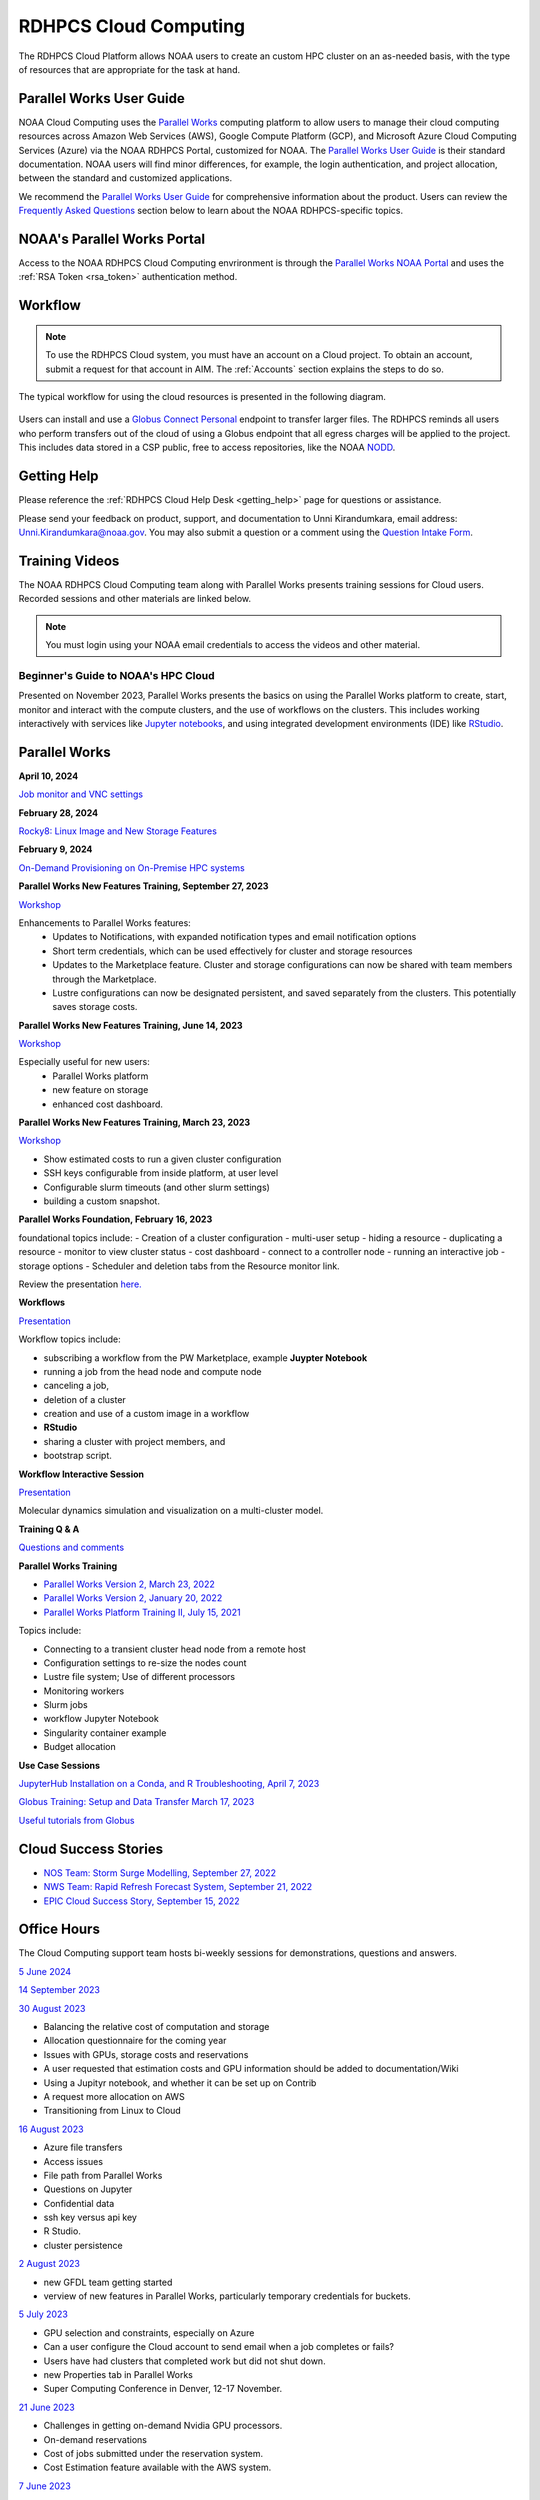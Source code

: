 
.. _cloud-user-guide:

######################
RDHPCS Cloud Computing
######################

The RDHPCS Cloud Platform allows NOAA users to create an custom HPC
cluster on an as-needed basis, with the type of resources that are
appropriate for the task at hand.


Parallel Works User Guide
=========================

NOAA Cloud Computing uses the `Parallel Works
<https://parallelworks.com>`_ computing platform to allow users to
manage their cloud computing resources across Amazon Web Services
(AWS), Google Compute Platform (GCP), and Microsoft Azure Cloud
Computing Services (Azure) via the NOAA RDHPCS Portal, customized for NOAA.
The `Parallel Works User Guide`_ is their standard documentation. NOAA
users will find minor differences, for example, the login
authentication, and project allocation, between the standard and
customized applications.

We recommend the `Parallel Works User Guide <https://parallelworks.com/docs>`_
for comprehensive information about the product. Users can review the
`Frequently Asked Questions`_ section below
to learn about the NOAA RDHPCS-specific topics.

NOAA's Parallel Works Portal
============================

Access to the NOAA RDHPCS Cloud Computing envrironment is through the
`Parallel Works NOAA Portal <https://noaa.parallel.works>`_ and uses
the :ref:`RSA Token <rsa_token>` authentication method.


Workflow
========

.. note::

  To use the RDHPCS Cloud system, you must have an account on a Cloud project. To
  obtain an account, submit a request for that account in AIM.
  The :ref:`Accounts` section explains the steps to do so.


The typical workflow for using the cloud resources is presented in the
following diagram.

.. figure:: /images/cloudprocessing.jpg
  :alt: typical NOAA compute workflow diagram

.. tab-set::

  .. tab-item:: Log into the Cloud
     :sync: login

      To access the RDHPCS cloud gateway, log into the `Parallel Works NOAA Portal`_

      .. figure:: /images/NOAAcloud.png
        :scale: 50%

      Your username is your RDHPCS NOAA username.
      Your password is your RSA PIN plus the 8 digit code from your RSA token.
      When you are logged in, click **Compute**.

      .. figure:: /images/cgateway.png
        :scale: 65%

      On the Compute tab, notice the following:

      * Power button: Used to start and stop clusters.
      * Node Status indicator: Displays resources currently in use.
      * Status indicator: Displays the cluster status (Active/Stopped)
      * Gear: This button opens a new tab to configure a cluster.
      *  "i" button: Opens a status window with the login node IP address.
      *  Use this IP address to log into the master node.


  .. tab-item:: Configure Cluster
     :sync: configure

      `Create and configure a cluster: <https://parallelworks.com/docs/compute/configuring-clusters>`_

  .. tab-item:: Start Cluster
     :sync: start

      `Start and stop a cluster <https://parallelworks.com/docs/compute/starting-stopping-clusters>`_

  .. tab-item:: Import Data
     :sync: import

      `Data transfer <https://parallelworks.com/docs/storage/transferring-data/aws-s3-buckets>`_

  .. tab-item:: Perform Computations
     :sync: compute

      `Computation <https://parallelworks.com/docs/navigating-the-platform#compute>`__

  .. tab-item:: Export Data
      :sync: export

       `Data transfer`_

  .. tab-item:: Shut Cluster Down
     :sync: stop

       `Start and stop a cluster`_

Users can install and use a `Globus Connect Personal <https://www.globus.org/globus-connect-personal>`_
endpoint to transfer larger files. The RDHPCS reminds all users who perform
transfers out of the cloud of using a Globus endpoint that all egress
charges will be applied to the project.  This includes data stored in
a CSP public, free to access repositories, like the NOAA `NODD
<https://www.noaa.gov/information-technology/open-data-dissemination>`_.

Getting Help
============

Please reference the :ref:`RDHPCS Cloud Help Desk <getting_help>` page for
questions or assistance.

Please send your feedback on product, support, and documentation to
Unni Kirandumkara, email address: Unni.Kirandumkara@noaa.gov.
You may also submit a question or a comment using the  `Question Intake Form
<https://app.smartsheetgov.com/b/form/871515373b844cebba904980245e9b19>`_.


Training Videos
===============

The NOAA RDHPCS Cloud Computing team along with
Parallel Works presents training sessions for Cloud users.
Recorded sessions and other materials are linked below.

.. note::

  You must login using your NOAA email credentials to access the
  videos and other material.


Beginner's Guide to NOAA's HPC Cloud
^^^^^^^^^^^^^^^^^^^^^^^^^^^^^^^^^^^^

Presented on November 2023, Parallel Works presents the basics on
using the Parallel Works platform to create, start, monitor and
interact with the compute clusters, and the use of workflows on the
clusters.  This includes working interactively with services like
`Jupyter notebooks <https://jupyter.org>`_, and using integrated
development environments (IDE) like `RStudio
<https://posit.co/products/open-source/rstudio/>`_.

.. raw:: html

  <iframe src="https://drive.google.com/file/d/1bAMHl7CQIO6dRobORa5ZxLCtbGa4P1mi/preview"
          frameborder="0"
          width="500"
          height="300"></iframe>

Parallel Works
==============

**April 10, 2024**

`Job monitor and VNC settings
<https://drive.google.com/file/d/1NAZcvlE8YNmvKVM8VUPjA35q3G3wE3x6/view?ts=6617f095>`__

**February 28, 2024**

`Rocky8: Linux Image and New Storage Features
<https://drive.google.com/file/d/1IR65GJ7L6iTQc2dOCF4Uy_h70PCfolYS/view?ts=65e1fd65>`__

**February 9, 2024**

`On-Demand Provisioning on On-Premise HPC systems
<https://drive.google.com/file/d/1MfEIlbuV0MD057K8y97VKDrKiNnOyBuj/view?ts=65cf6a19>`__

**Parallel Works New Features Training, September 27, 2023**

`Workshop
<https://drive.google.com/file/d/1C8Ouyhg4zw1knkbrHZcAdp9vlptPTvf6/view?ts=6515d57a>`__

Enhancements to Parallel Works features:
  -  Updates to Notifications, with expanded notification types and
     email notification options
  -  Short term credentials, which can be used effectively for cluster
     and storage resources
  -  Updates to the Marketplace feature. Cluster and storage
     configurations can now be shared with team members through the
     Marketplace.
  -  Lustre configurations can now be designated persistent, and saved
     separately from the clusters. This potentially saves storage
     costs.

**Parallel Works New Features Training, June 14, 2023**

`Workshop
<https://drive.google.com/file/d/1hu1Q-VindCStFtMixCk2Vfie9JK9NJy-/view?ts=648b2fef>`__

Especially useful for new users:
 - Parallel Works platform
 - new feature on storage
 - enhanced cost dashboard.

**Parallel Works New Features Training, March 23, 2023**

`Workshop
<https://drive.google.com/file/d/1QeC3WDS2aG3EdxyeTNS84vPECo26dxtP/view?ts=641c5fe3>`__

- Show estimated costs to run a given cluster configuration
- SSH keys configurable from inside platform, at user level
- Configurable slurm timeouts (and other slurm settings)
- building a custom snapshot.

**Parallel Works Foundation, February 16, 2023**

foundational topics include:
- Creation of a cluster configuration
- multi-user setup
- hiding a resource
- duplicating a resource
- monitor to view cluster status
- cost dashboard
- connect to a controller node
- running an interactive job
- storage options
- Scheduler and deletion tabs from the Resource monitor link.

Review the presentation `here. <https://drive.google.com/file/d/1Has2qJG6QZsaT3KTKp2VYBKBH4_6hrTO/view?ts=63f3b396>`__

**Workflows**

`Presentation <https://drive.google.com/file/d/1dcnPAsXUqt9SWvRo7CEhgXHFdmNCm3qV/view?ts=63f3bd26>`_


Workflow topics include:

- subscribing a workflow from the PW Marketplace, example **Juypter
  Notebook**
- running a job from the head node and compute node
- canceling a job,
- deletion of a cluster
- creation and use of a custom image in a workflow
- **RStudio**
- sharing a cluster with project members, and
- bootstrap script.

**Workflow Interactive Session**

`Presentation <https://drive.google.com/file/d/1rTNz8MNeQwxq_8Xvm-SQa2-0hYDdggfn/view?ts=63f3e2bf>`__

Molecular dynamics simulation and visualization on a multi-cluster model.

**Training Q & A**

`Questions and comments
<https://docs.google.com/document/d/1eXZvqbsg8gpTrqjyA_dDqOs1wMaygVQZq1Rl2yXGbUo/edit#heading=h.6fg85uulj4z9>`__

**Parallel Works Training**

- `Parallel Works Version 2, March 23, 2022
  <https://drive.google.com/file/d/1-bkcc8k3_2nEKL-xhSAyLNe_K0iXM_r8>`__

- `Parallel Works Version 2, January 20, 2022
  <https://drive.google.com/file/d/1Ag12PtVMLu4kHmLZfR04geVOf8g1RwbO>`__

- `Parallel Works Platform Training II, July 15, 2021
  <https://drive.google.com/file/d/1i_1cNkRdpsbMeegpC-ZsiMPhkdAmbpjA>`__

Topics include:

-  Connecting to a transient cluster head node from a remote host
-  Configuration settings to re-size the nodes count
-  Lustre file system; Use of different processors
-  Monitoring workers
-  Slurm jobs
-  workflow Jupyter Notebook
-  Singularity container example
-  Budget allocation

**Use Case Sessions**

`JupyterHub Installation on a Conda, and R Troubleshooting, April 7,
2023
<https://drive.google.com/file/d/1gA1bv69JMCWQuk8iYApgugmt1W04ctkg/view?ts=6436b22b>`__

`Globus Training: Setup and Data Transfer March 17, 2023
<https://drive.google.com/file/d/1jKAcRGAInmWarUQ_OV7_xsiUesZPX5Ck/view>`__

`Useful tutorials from Globus
<https://docs.globus.org/how-to/instructional-videos/>`__

Cloud Success Stories
=====================

-  `NOS Team: Storm Surge Modelling, September 27, 2022
   <https://drive.google.com/file/d/12WWIjj-ULJkkAtxbMnerq8LAdWSvR7gd/view?usp=sharing>`__
-  `NWS Team: Rapid Refresh Forecast System, September 21, 2022
   <https://drive.google.com/file/d/1ESypA2IRLKAzAvrxjmVAi1mhnIS7OwtK/view?usp=sharing>`__
-  `EPIC Cloud Success Story, September 15, 2022
   <https://drive.google.com/file/d/1muXZQ6uTDFEnGNUG5ZJ_R59D9HwBWDP9/view>`__

Office Hours
============

The Cloud Computing support team hosts bi-weekly sessions for
demonstrations, questions and answers.

`5 June 2024
<https://drive.google.com/file/d/18AzIwzGIjrB1CTCCyOG6yQJB5gciFgs0/view?ts=6661daa2>`_

`14 September 2023
<https://drive.google.com/file/d/1INH-x7Cz025UtwMQDjlQX9Yn5MdQ_xE5/view?ts=6504735f>`__

`30 August 2023
<https://drive.google.com/file/d/1qbZHqXSfH2V5J_SL2Nt7Huq86v4nqjBK/view?ts=64f0bb3e>`__

- Balancing the relative cost of computation and storage
- Allocation questionnaire for the coming year
- Issues with GPUs, storage costs and reservations
- A user requested that estimation costs and GPU
  information should be added to documentation/Wiki
- Using a Jupityr notebook, and whether it can be set up on Contrib
- A request more allocation on AWS
- Transitioning from Linux to Cloud

`16 August 2023
<https://drive.google.com/file/d/1Sybufzev_MEl7o0k41B5wKaCM1Nne6qG/view?ts=64de6f71>`__

- Azure file transfers
- Access issues
- File path from Parallel Works
- Questions on Jupyter
- Confidential data
- ssh key versus api key
- R Studio.
- cluster persistence

`2 August 2023
<https://drive.google.com/file/d/1yRvdLWIsQo9K7sSCs01Gm9fRduizekcZ/view?ts=64cd5bb3>`__

- new GFDL team getting started
- verview of new features in Parallel Works, particularly temporary
  credentials for buckets.

`5 July 2023
<https://drive.google.com/file/d/1e7lkH3esEToYEBvL53P0DJm8Sm0L4G33/view?ts=64a6ee9f>`__

- GPU selection and constraints, especially on Azure
- Can a user configure the Cloud account to send email when
  a job completes or fails?
- Users have had clusters that completed work but did not
  shut down.
- new Properties tab in Parallel Works
- Super Computing Conference in Denver, 12-17 November.

`21 June 2023
<https://drive.google.com/file/d/1PPj6ZM6cZTPE6FVGt9luDDiouAo9RRty/view?ts=64944e9f>`__

- Challenges in getting on-demand Nvidia GPU processors.
- On-demand reservations
- Cost of jobs submitted under the
  reservation system.
- Cost Estimation feature available with the AWS system.


`7 June 2023
<https://drive.google.com/file/d/1N7PwnfYu5aD0Fo8Z8GYwCF9brw0m9J72/view?ts=6481d78c>`__

-  Account problems
-  Studio workflows
-  The new COST dashboard
-  Lustre configuration issues
-  Azure cold storage options.

`24 May 2023
<https://drive.google.com/file/d/1r9AFrctc-OuhQpWlxzjeFmXEbs-kxGob/view?ts=646f6dcf>`__

- Disk space allowance on /contrib, /home, and the Cloud environment.
- The difference between MDS and OST boot disk size, and access to each.
- Cluster activation and de-activation, and timing and configuration
  changes.
- Methods currently in use to move data to and from the Cloud.
- Syncing global-workflow fixed files for \`develop\` to AWS s3, and
  related AWS s3 issues
- Optimized IC staging for regression testing  Mitigating FS latency
- Azure operation questions.


`10 May 2023
<https://drive.google.com/file/d/1zL8TQ68qa3Nh0s3JB11VnvrJtwqEhvaH/view?ts=646d0527>`__

- The Podman application
- Reported queueing problems in Parallel Works
- Could the frequent version increments in Parallel Work have an
  impact on clusters or other operations in progress?
- Features in future update: Partition settings in Google Cloud
  configuration

`26 April 2023
<https://drive.google.com/file/d/1ZtZuZoJ28-M8qEvwZERvOENaUrNcCdmU/view?ts=64528126>`__

This video references the creation of a cloud/custom snapshot in these
steps:

- Resource definition
- Activate conda at boot
- Update ``.bashrc`` using bootstrap script
- Copy files from laptop to contrib using scp, rsync, and Globus
- Cluster health check
- Copy file between contrib and bucket using gsutil



`12 April 2023
<https://drive.google.com/file/d/1WEhr5aJ37FLTqIoCbFbxt1vXi4I0yZtd/view?ts=64381afa>`__

- Google contrib storage use best practices
- Finding a project bucket
- The ``gsutil`` command
- Azure’s contrib and block storage as the same storage
- Storage issues, including centralized storage of user public ssh
  keys
- upcoming features, storage, health check scripts and custom
  snapshots

**Features in Development**

There are new features and capabilities under discussion at Parallel
Works. If you are interested in these features, send an email ticket
to: rdhpcs.cloud.help@noaa.gov, with the subject line PW Features.

Monthly Utilization Reports
===========================

FY2024 Usage
^^^^^^^^^^^^

`Cumulative usage through end of May
<https://docs.google.com/presentation/d/1fzqbYr1ma-ajJWRJQDcxPpgOAsojFKG_1-S_Y7f3Y3s/edit#slide=id.p>`_


Frequently Asked Questions
==========================

General Issues
^^^^^^^^^^^^^^

How do I open a cloud help desk ticket?
"""""""""""""""""""""""""""""""""""""""

Send an email to rdhpcs.cloud.help@noaa.gov. Your email automatically
generates a case in the OTRS system. The OTRS system does not have the
option to set a priority level. Typically, there is a response
within two hours.

How do I close a Cloud project?
^^^^^^^^^^^^^^^^^^^^^^^^^^^^^^^

To close a project, email rdhpcs.aim.help@noaa.gov to create an AIM
ticket. Make sure that all data are migrated, and custom snapshots are
removed before you send the request to the AIM. If you do not need
data from the referenced project, be sure to include that information
in the ticket so that the support can drop the storage services.

How do I connect the controller node from outside the network?
""""""""""""""""""""""""""""""""""""""""""""""""""""""""""""""

See the Parallel works user guide section `From outside the platform
<https://parallelworks.com/docs/compute/logging-in-controller#from-outside-the-platform>`__

What are the project allocation usage limits and actions?
"""""""""""""""""""""""""""""""""""""""""""""""""""""""""

- Used allocation at 85% of the budget allocation:

  When an existing project usage reaches 85% of the allocation, the
  Parallel Works [PW] platform sends an email message to principal
  investigator [PI], tech lead [TL] and admin staff.

  - Users can continue to start new clusters and continue the
    currently running clusters.
  - A warning message appears on the PW compute dashboard
    against the project.
  - PI should work with the allocation committee on
    remediation efforts.

- Used allocation at 90% of the budget allocation:

  When an existing project usage reaches 90% of the allocation, the
  Parallel Works platform sends an email message to principal
  investigator, tech lead and admin staff.

  - Users can no longer start a new cluster and may continue the
    currently running clusters, but no new jobs can be started.
  - Users must move data from the contrib and object storage to
    on-premise storage.
  - A “Freeze” message appears on the PW compute dashboard against the
    project.
  - PI should work with the allocation committee on remediation
    efforts.

- Used allocation at 95% of the budget allocation:

  When an existing project usage reaches 95% of the allocation, the
  Parallel Works platform sends an email message to principal
  investigator, tech lead and admin staff.

  - Terminate and remove all computing/cluster resources.
  - Data at buckets will remain available as will data in
    /contrib. However, only data in the object storage will
    be directly available to users.
  - Notify all affected users, PI, Tech Lead, Accounting Lead
    via email that all resources have been removed.
  - Disable the project.

- Used allocation at 99.5% of the budget allocation:

  - Manually remove the project resources.
  - Notify COR/ACORS, PI and Tech Lead, Accounting Lead via
    email all resources have been removed.

How do I rquest a project allocation or an allocation increase?
^^^^^^^^^^^^^^^^^^^^^^^^^^^^^^^^^^^^^^^^^^^^^^^^^^^^^^^^^^^^^^^

RDHPCS System compute allocations are determined by the RDHPCS
Allocation Committee (AC). To make a request, complete the
`Allocation Request Form <https://docs.google.com/forms/d/e/1FAIpQLSd7bFdaL2URgfVG542gBKMzyCvV2EQ6FUrPlD_JtbmnRpqeWA/viewform>`_

After you complete the form, create a
Cloud help ticket to track the issue. Send email to
rdhpcs.cloud.help@noaa.gov, copy to gonzalo.lassally@noaa.gov, using
Cloud Allocation Request in the subject line.

Storage functionalities
^^^^^^^^^^^^^^^^^^^^^^^

Cluster runtime notification
""""""""""""""""""""""""""""

A cluster owner can set up to send an email notification
based on the number of hours/days a cluster is up. You can
enable the notification from the Parallel Works resource
configuration page and apply it on a live cluster or set as
a standard setting on a resource configuration, so that will
take effect on clusters started using the configuration.

Mounting permanent storage on a cluster
"""""""""""""""""""""""""""""""""""""""

Your project’s permanent storage [AWS s3 bucket, Azure’s
Block blob storage, or GCP’s bucket] can be mounted on an
active cluster, or set to attach a bucket when starting a
cluster, as a standard setting on a resource configuration.
Having the permanent storage mounted on a cluster allows a
user to copy files from contrib or lustre to a permanent
storage using familiar Linux commands.


Sharing storage between the projects, enhanced capacity, and configuration
""""""""""""""""""""""""""""""""""""""""""""""""""""""""""""""""""""""""""

Note that the permanent storage and persistent storage must
be started separately before it can be attached to a
cluster. Storage resources can be started from the Compute
dashboard, Storage Resources section.

If you are a user belonging to more than one project, now
you can share storage between the projects. You can attach
other project storage from the resource configuration page.
Note that, a persistent lustre file system must be started
separately before it can be attached to a cluster.

Users may create as many permanent object storage [AWS S3
bucket, Azure’s block blob storage, and GCP’s bucket], and
lustre file system [ephemeral and persistent storage] on
your Cloud platform.

How do I resize the root disk?
""""""""""""""""""""""""""""""

Open up the resource name definition, click on the \_JSON
tab, add a parameter "root_size" with a value in the
cluster_config section, that fits your need, save and
restart the cluster.

In the below example, the root disk size is set to 256 GiB

.. code::

  "cluster_config": {
    "root_size": "256",

Where do I get detailed Workflow instructions?
""""""""""""""""""""""""""""""""""""""""""""""

If you're running a workflow for the first time, you will
need to add it to your account first. From the Parallel
Works main page, click the workflow marketplace button
located on the top right menu bar, looks like an Earth icon.

Learn more on the `workflow
<https://docs.google.com/document/d/1o2jY2IDuqVbkN3RIDXSMaic5ofi9glJSzlAPsEArhqk>`__


What different torage types and costs are available on the PW platform?
"""""""""""""""""""""""""""""""""""""""""""""""""""""""""""""""""""""""

There are three types of storage available on a cluster,
those are lustre, object storage [ for backup & restore,
output files], and contrib file system [a project's custom
software library].

**Lustre file system**

Parallel file system, available as ephemeral, and persistent
storage on the AWS, Azure, and GCP cloud platforms. You can
create as many lustre file systems as you want from the PW
Storage tab by selecting the “add storage” button.

Refer the user guide section on `adding storage
<https://parallelworks.com/docs/storage>`__

Cost for lustre storage can be found at the definition
page when creating storage.

Lustre file system can be attached and mounted on a
cluster. It is accessible only from an active cluster.

**Bucket/Block blob storage**

A bucket or Block blob storage is a container for objects.
An object is a file and any metadata that describes that
file.

Use cases, such as data lakes, websites, mobile
applications, backup and restore, archive, enterprise
applications, IoT devices, and big data analytics.

On AWS, and GCP, the storage is called S3 bucket, and
bucket respectively, whereas in Azure, the storage used is
Block blob storage, which functions as a bucket and an NFS
storage.

AWS S3 bucket pricing [us-east-1]: $0.021 per GB per
Month. The cost is calculated based on the storage usage.
For example, 1 PB storage/month will cost $21,000.

Check `AWS Pricing <https://aws.amazon.com/s3/pricing/>`__

Azure object storage and contrib file system are the
storage type. The pricing for the first 50 terabyte (TB) /
month is $0.15 per GB per Month. The cost is calculated
based on the storage usage. See: Azure Pricing

Google cloud bucket storage pricing: Standard storage
cost: $0.20 per GB per Month. The cost is calculated based
on the storage usage. See: Cloud Bucket pricing

Projects using AWS, and GCP platforms can create as many
buckets as needed, and mount on a cluster. Project’s
default bucket is accessible from the public domain using
the keys.

**Contrib file system**

Contrib file system concept is similar to on-prem contrib,
used to store files for team collaboration. This storage can
be used to install custom libraries or user scripts.

AWS Contrib storage [efs] pricing [us-east-1]: $0.30 per
GB per Month. The cost is calculated based on the storage
usage. See: AWS Pricing

Azure contrib cost is explained above in the block blob
storage section.

Both AWS and Azure charge based on the usage, as a
pay-as-you-go model like your electric bill. **GCP charges
on allocated storage, so whether the storage is used or not,
the project pays for the provisioned capacity.**

The default provisioned capacity of Google Cloud contrib
file system is 2.5 TiB, costs $768.00 per month. The contrib
volume can be removed from a project by request, email to
rdhpcs.cloud.help@noaa.gov [ OTRS ticket on RDHPCS help.]

Reference on data egress charges
""""""""""""""""""""""""""""""""

AWS

Traffic between regions will typically have a $0.09 per GB
charge for the egress of both the source and destination.
Traffic between services in the same region is charged at
$0.01 per GB for all four flows.

AWS's monthly data transfer costs for outbound data to the
public internet are $0.09 per GB for the first 10 TB,
dropping to $0.085 per GB for the next 40 GB, $0.07 per GB
for the next 100 TB, and $. 05/GB greater than 150 TB.

`Azure
<https://azure.microsoft.com/en-us/pricing/details/bandwidth/>`_`

`GCP <https://cloud.google.com/network-tiers/pricing>`_

Quota limits
""""""""""""

Current quota limit on the platforms:

AWS: TBD

`Azure <https://docs.google.com/spreadsheets/d/1lTf9ogByOgfuiNWUSfqDM_u8JUvEBl1E/edit?usp=sharing&ouid=106919639514646813673&rtpof=true&sd=true>`_

GCP: TBD


Parallel works
^^^^^^^^^^^^^^

What is the Parallel Works Login URL?
"""""""""""""""""""""""""""""""""""""
`Parallel Works NOAA Portal`_

Where do I find the Parallel Works User Guide?
""""""""""""""""""""""""""""""""""""""""""""""
`User Guide`_.

How do I get access to the Parallel Works Platform?
"""""""""""""""""""""""""""""""""""""""""""""""""""

- Pre-requisite for getting an account access to the Parallel Works
  platform is to have a NOAA email address.
- The next step is to request access to a project and RSA token from
  the “Account Management Home”.
- Access AIM to request a project and RSA token. No CAC is necessary
  to access the Parallel Works platform.
- From the Account Management Home, click on “Click here to
  Request Access to a Project” and select a project the list of
  projects.

The drop-down list is long. You can type the first character
to move the cursor towards your project name.

The nomenclature on cloud project names are, AWS projects
start with letters “ca-“, Azure projects start with letters
“cz-“, and GCP projects with “cg-”

Example cloud project names are: ca-budget-test: This is the
AWS platform project used for cost specific tests.
cz-budget-test: This is the Azure platform project used for
cost specific tests. cg-budget-test: This is the GCP
platform project used for cost specific tests.

- After selecting the project, click “Submit Request”.

- Click the link: “Make a request for an RSA token”

After your request is approved, you can login on to the
platform.

How is a new user added to a project on Parallel Works?
"""""""""""""""""""""""""""""""""""""""""""""""""""""""

If you would like to join an existing project, ask your PI,
TL, or Portfolio manager the project name. The cloud project
name starts like ca, cz, or cg implying AWS, Azure, or
Google platform, and followed by the project name. An
example, ca-budget-test implies that project budget-test
runs from the AWS platform.

Use the AIM link and click on"Request new access to a project" to add
yourself to a project.

Access to the project is contingent on PI's approval.

How do I set up a new project in Parallel Works?
""""""""""""""""""""""""""""""""""""""""""""""""

To set up your project in Parallel Works follow the
below steps.

#. Get your project’s allocation approved by NOAA RDHPCS
   allocation committee.

   If you are unsure of an allocation amount for your project,
   create a cloud help desk ticket by emailing to
   rdhpcs.cloud.help@noaa.gov to schedule a meeting. An SME can
   help you translate your business case into an allocation
   estimate.

   Email to POC for allocation approval.

#. Create an AIM ticket to create your project by
   emailing to the AIM administrator.

   A Portfolio Manager or Principal Investigator can send a
   request to AIM administrator rdhpcs.aim.help@noaa.gov, by
   providing the following information:

   a. Project short name. Please provide in this format: ``<cloud platform abbreviation>-<project name>``
      Example ca-epic stands for AWS Epic, cz-epic for Azure epic,
      and cg-epic for Google cloud Epic.
   b. Brief description of your project.
   c. Portfolio name.
   d. Principal Investigator [PI] name.
   e. Technical lead name [TL]. In some case, a project's PI
      and TL may be the same person. If that is the case, repeat
      the name.
   f. Allocation amount [optional].

Setting up a project in AIM can take two days.

AIM system administrator creates a cloud help desk ticket to
create a project on the Parallel Works platform.

Setting up a project in Parallel Works can take a day. Upon
the project creation, the AIM administrator will email back
with the project status.

Read the cloud FAQ to learn on adding users to a project.

What is the certified browser for Parallel Works Platform?
""""""""""""""""""""""""""""""""""""""""""""""""""""""""""
Google Chrome browser.

How do I access on-prem HPS Systems from Parallel Works?
""""""""""""""""""""""""""""""""""""""""""""""""""""""""

Parallel Works is working on seamless authentication with on-prem HPC
systems.

.. note::

  The following access method does not work on Gaea.

Follow the steps to access other HPC systems.

1. From the login portal, click  the user Name.  Select **Account**
   from the drop down list.

2. Click the **Authentication** tab.

3. Click on the “SSH Keys” line.

4. Copy the “Key” from the “User Workspace”.

5. Append the public SSH key in the on-prem HPC system’s controller
   node’s ~/.ssh/authorized_keys file. Save and exit the file.

Repeat this process on all on-prem HPC systems’ controller nodes
to establish connections from Parallel Works.

**Subscribe the default template of HPC systems from the Parallel
Works Marketplace**

1. From the login portal, click on the user Name. Select
   **“MARKETPLACE** from the drop down list box.

2. Click on the Fork sign and click the Fork button when prompted.

3. Exit the page.

**Access allowed countries**

USA, India, Mexico, China, Canada, Taiwan, Ethiopia, France, Chile,
Greece, United Kingdom, Korea, Spain, Brazil, Malaysia, Colombia,
Finland, Lebanon, Denmark, Palestinian Territory Occupied,
Netherlands, Japan, and Estonia.


How do I use the Cost Calculator?
"""""""""""""""""""""""""""""""""

You can estimate an hourly cost of your experiment’s from
the Parallel Works(PW) platform. After login on the
platform, click on the “Resources” tab, and double click on
your resource definition. There is a definition tab, where
when you update the required compute and lustre file system
size configuration, the form dynamically shows an hourly
estimate.

You can derive an estimated cost of a single experiment by
multiplying the run time with the hourly cost.

For example, if the hourly estimate is $10, and your
experiment would run for 2 hours then the estimated cost
for your experiment would be $10 multiplied by 2, equals
to $20.

You can derive project allocation cost by multiplying the
run time cost with the number of runs required to complete
the project.

For example, if your project would require a model run 100
times, then multiply that number by a single run cost, the
cost would be 100x$20 = $2,000.00.

Note that there are costs associated with maintaining your
project, like contrib file system, object storage to store
backup, and egress.


How does the Cost Dashboard work?
"""""""""""""""""""""""""""""""""

Refer the `user guide <https://parallelworks.com/docs/monitoring-costs>`_

How do I find a real time cost estimate of my session?
""""""""""""""""""""""""""""""""""""""""""""""""""""""

Cloud vendors publish the cost once every 24 hours, that is
not an adequate measure in an HPC environment. PW Cost
dashboard offers an almost real time estimate of your
session.

Real time estimate is refreshed every 5 minutes on the Cost
dashboard. Click on the Cost link from your PW landing page.
Under the “Time Filter”, choose the second drop down box and
select the value “RT” [Real time]. Make sure the “User
Filter” section has your name. The page automatically
refreshes with the cost details.

How do I estimate core-hours?
"""""""""""""""""""""""""""""

An example, your project requests a dedicated number of HPC
compute nodes or has an HPC system reservation for some
number of HPC compute nodes. Let’s say that the
dedicated/reserved nodes have 200 cores and the length of
the dedication/reservation is 1 week (7 days), then the
core-hours used would be 33,600 core-hours (200 cores \* 24
hrs/day \* 7 days).

GCP's GPU to vCPUs conversation can be found `here <https://cloud.google.com/compute/docs/gpus>`__
In GCP, two vCPUs makes one physical core.

So, a2-highgpu-1 has 12 vCPUs that means 6 physical core. If
your job is taking 4 hours to complete so that means the
number of core hours = number of nodes x number of hour x
number of cores = 1 x 4 x 6 = 24 core hours.

PW’s cost dashboard is a good tool to find unit cost, and
extrapolate it to estimate usage for PoP.

How do I access the head node from the Parallel Works [PW] web interface?
"""""""""""""""""""""""""""""""""""""""""""""""""""""""""""""""""""""""""

You can connect to the head node from the PW portal, or
Xterm window if you have added your public key in the
resource definition prior to launching a cluster.

If you have not added a public key at the time of launching
a cluster, you can login to the head node by IDE and update
the public key in ~/.ssh/authorized_keys file.

#. From the PW “Compute” dashboard, click on your name with
   an IP address and make a note of it. You can also get the
   head node IP address by clicking ‘i” icon of the Resource
   monitor.
#. Click on the IDE link located on the top right side of
   the PW interface to launch a new terminal.
#. From the menu option “Terminal”, click on the “New
   Terminal” link.
#. From the new terminal, type

   .. code::

     $ ssh <Paste the username with IP address>

   and press the enter key.

   This will let you login to the head node from the PW
   interface.

   Example:

   .. code::

    First.Lastname@pw-user-firstlastname:/pw$ ssh First.Last@54.174.136.76

    Warning: Permanently added '54.174.136.76' (ECDSA) to the
    list of known hosts.

You can use the toggle button to restore lustre file system
setting. You can also resize the LFS at a chunk size
multiple of 2.8 TB.

Note that LFS is an expensive storage.

How do I add a workflow to my account?
""""""""""""""""""""""""""""""""""""""

If you're running a workflow for the first time, you will
need to add it to your account first. From the PW main page,
click the workflow marketplace button on the top menu bar.
This button should be on the right side of the screen, and
looks like an Earth icon.

How do I ssh to other nodes in my cluster?
""""""""""""""""""""""""""""""""""""""""""

It is possible to ssh to compute nodes in your cluster from
the head node by using the node's hostname. You do not
necessarily need to have a job running on the node, but it
does need to be in a powered on state (most resource
configurations suspend compute nodes after a period of
inactivity)

#. Use ``sinfo``` or ``squeue`` to view active nodes:

   .. code::

      $ sinfo
      PARTITION AVAIL TIMELIMIT NODES STATE NODELIST
      compute*  up    infinite      4 idle~ compute-dy-c5n18xlarge-[2-5]
      compute*  up    infinite      1 mix   compute-dy-c5n18xlarge-1

      $ squeue
      JOBID PARTITION NAME USER     ST   TIME  NODES NODELIST(REASON)
      2     compute   bash Matt.Lon  R   0:33  1     compute-dy-c5n18xlarge-1

#. ssh to the compute node

   .. code::

      [awsnoaa-4]$ ssh compute-dy-c5n18xlarge-1
      [compute-dy-c5n18xlarge-1]$

How do I request a new feature or report feedback?
""""""""""""""""""""""""""""""""""""""""""""""""""

You may request a new feature on the PW platform or provide
a feedback to the NOAA RDHPCS leadership using the link TBD

How can I address an authentication issue on the Parallel Works [PW] login?
"""""""""""""""""""""""""""""""""""""""""""""""""""""""""""""""""""""""""""

Authentication to the PW system can be due to an expired RSA
Token or inconsistent account status in the PW system. If
you have not accessed on-prem HPC system last 30 days, it is
likely your RSA token is expired, in such cases contact
rdhpcs.aim.help@noaa.gov for assistance.

.. note::
  Remember that userIDs are case sensitive, and most usernames
  are First.Last and not first.last! Re-enter your userID in
  this format as a first step.

To verify RSA Token issue, follow the steps:

If you enter an incorrect username or PIN and token value
three times during a login attempt, your account will
automatically lock for fifteen minutes. This is a fairly
common occurrence. Wait for 15 minutes and resync as
follows:

* Use ssh to login to one of the hosts such as one of
  Hera/Niagara/Jet, using your RSA Token.
* After the host authenticates once, it will ask you wait
  for the token to change. Enter your PIN + RSA token again
  after the token has changed.
* After a successful login your token will be resynched and
  you should be able to proceed.

If you are still experiencing issues with your token, send
a help request to rdhpcs.aim.help@noaa.gov with the title
"Please check RSA token status." To expedite
troubleshooting, please include the full terminal output
you received when you tried to use your token.

* If RSA token is working and still unable to login to the PW system,
  check whether your workstation is behind a firewall that is blocking
  access.

* If you are connected to a VPN, disconnect the VPN and try again.

* You may also experience connection failure if you are trying to access
  from outside the United States.

If you continue to experience connection issues, send
email to rdhpcs.cloud.help@noaa.gov to open a help ticket.



5. Clusters and snapshots
^^^^^^^^^^^^^^^^^^^^^^^^^

Cluster Cost types explained
""""""""""""""""""""""""""""

There are several resource types that are part of a user
cluster.

We are working on adding more clarity on the resource cost
type naming and cost. Broadly, the following cost types are
explained below.

UnknownUsageType: Network cost related virtual private
network. Additional `reading here <https://cloud.google.com/vpc/network-pricing>`_ and
here <https://aws.amazon.com/blogs/architecture/overview-of-data-transfer-costs-for-common-architectures/>`_

Other Node: Controller node cost.

Storage-BASIC_SSD: On the Google cloud, “contrib” volume
billing is based on the allocated storage. Contrib volume
allocated storage 2.5TB. On other cloud platforms, the cost
is based on the storage used.

Storage-Disk : Boot disk and apps volume disk cost.

How do I resize my resource cluster size?
"""""""""""""""""""""""""""""""""""""""""

The default CSP resource definition in the platform is
fv3gfs model at 768 resolution 48-hours best performance
optimized benchmark configuration.

From the PW platform top ribbon, click on the “Resources”
link.

Click on the edit button of a PW v2 cluster [aka elastic
clusters, CSP slurm] resource definition.

By default, there are two partitions, “Compute” and “batch”
as you can see on the page. You can change the number of
partitions based on your workflow.

From the resource definition page, navigate to the compute
partition.

Max Node Amount parameter is the maximum number of nodes in
a partition. You can change that value to a non-zero number
to resize the compute partition size.

You may remove the batch partition by clicking on the
“Remove Partition” button. You can also edit the value for
Max Node Count parameter to resize this partition.

Lustre filesystem is an expensive resource. You can disable
the filesystem or resize it. The default lustre filesystem
size is about 14TiB.

Keeping the bucket and cluster within the same region to lower latency and Cost
""""""""""""""""""""""""""""""""""""""""""""""""""""""""""""""""""""""""""""""""
Moving data between regions within a cloud platform will incur cost.
For example, if the cluster and the bucket you were copying to exist in
different regions, the cloud provider will charge for every bite that
leaves.

It is possible to provision your own buckets from the PW
platform storage menu. This would also have the benefit of reducing
the overall time you spend transferring data, since it has less
distance to travel. If you have any further questions about this,
please open a help desk ticket. We'd also be happy to work with you.
Join one of the cloud office hours to ask questions.


How do I create a custom [AMI, Snapshot, Boot disk, or machine] image?
""""""""""""""""""""""""""""""""""""""""""""""""""""""""""""""""""""""

If a user finds specific packages are not present in the
base boot image, the user can add it by creating own custom
image. Follow the steps to create a custom snapshot.

Refer the user guide to learn how to `create a
snapshot <https://parallelworks.com/docs/account-settings/cloud-snapshots>`__

After a snapshot is created, the next step is to reference

it in the cluster Resource configuration.

From the Parallel Works banner, click on the “Compute” tab,
and double click on the resource link to edit it.

From the Resource Definition page, look for the “Controller
Image” name. Select your newly created custom snapshot name
from the drop down list box.

Scroll down the page to the partition section. Change the
value of "Elastic Image" to your custom image. If you have
more than one partitions, then change "Elastic Image" value
to your custom image name.

Click on the “Save Resource” button located on the top right
of the page.

Now launch a new cluster using the custom snapshot from the
“Compute” page. After the cluster is up, verify the
existence of custom installed packages.

How can I automatically find the hostname of a cluster?
"""""""""""""""""""""""""""""""""""""""""""""""""""""""

By default, the host names are always going to be different
each time you start a cluster.

You can find CSP information as below: $ echo $PW_CSP google

There's a few other "PW" vars that might be useful for you
as well:

:PW_PLATFORM_HOST:
:PW_POOL_ID:
:PW_POOL_NAME:
:PWD:
:PW_SESSION_ID:
:PW_SESSION:
:PW_USER:
:PW_GROUP:
:PW_SESSION_LONG:
:PW_CSP:

How do I setup an ssh tunnel to my cluster?
"""""""""""""""""""""""""""""""""""""""""""

ssh tunnels are a useful way to connect to services running
on the head node when they aren't exposed to the internet.
The Jupyterlab and R workflows available on the PW platform
utilize ssh tunnels to allow you to connect to their
respective web services from your local machine's web
browser.

Before setting up an ssh tunnel, it is probably a good idea
to verify standard ssh connectivity to your cluster (see how
do I connect to my cluster). Once connectivity has been
verified, an ssh tunnel can be setup like so:

Option 1: ssh CLI

.. code::

  $ ssh -N -L <Local Port>:<Remote Host>:<Remote Port> <Remote User>@<Remote Host>

example:

.. code::

  $ ssh -N -L 8888:userid-gclustera2highgpu1g-00012-controller:8888 userid@34.134.251.102

In this example, I am tunneling port 8888 from the host
'userid-gclustera2highgpu1g-00012-controller' to port 8888
on my local machine. This lets me direct my browser to the
URL 'localhost:8888' and see the page being served by the
remote machine over that port.

How do I turn off Lustre filesystem from the cluster?
"""""""""""""""""""""""""""""""""""""""""""""""""""""

From the Resources tab, select a configuration and click the
edit link.

Scroll down the configuration page to the "Lustre file
system" section. Use the toggle button to "No" to turn off
the lustre file system [LFS]. This setting lets you create a
cluster without a lustre file system.

How do I activate conda at cluster login?
"""""""""""""""""""""""""""""""""""""""""

Running conda init bash will setup the ~/.bashrc file so it
will activate the default environment when you login.

If you want to use a different env than what is loaded by
default, you could run this to change the activation:

.. code::

  $ echo "conda activate <name of env>" >> ~/.bashrc

Since your .bashrc shouldn't really change much, it might be
ideal to set the file up once and then back it up to your
contrib (somewhere like
/contrib/Nastassia.Patin/home/.bashrc), then your user boot
script could simply do:

.. code::

  cp /contrib/Nastassia.Patin/home/.bashrc ~/.bashrc

or

.. code::

  ln -s /contrib/Nastassia.Patin/home/.bashrc ~/.bashrc

How do I create a resource configuration?
"""""""""""""""""""""""""""""""""""""""""

If your cluster requires lustre file system [ephemeral or
persistent], or additional storage for backup, start at the
"Storage" section and then use the "Resource" section.

`Managing the Storage: <https://parallelworks.com/docs/storage>`_

How do I enable run time alerts on my cluster?
""""""""""""""""""""""""""""""""""""""""""""""

You can enable this functionality on your active or new
cluster. This setup will help you send a reminder when your
cluster is up a predefined number of hours.

You can turn on this functionality when creating a new
resource name. When you click on the “add resource” button
under the “Resource”, you find the run time alert option.

You can enable this functionality on a running cluster, by
navigating to the “properties” tab of your resource name
under the “Resource” tab.

`Reference <https://docs.parallel.works>`__

Missing user directory in the group's contrib volume.
"""""""""""""""""""""""""""""""""""""""""""""""""""""

A user directory on a group's contrib volume can only be
created by an owner of a cluster, as the cluster owner only
has "su" access privilege. Follow the steps to create a
directory on contrib.

#. Start a cluster. Only the owner has the sudo su
   privilege to create a directory on contrib volume.
#. Start a cluster, login to the controller node, and
   create your directory on the contrib volume.

Start a cluster by clicking on the start/stop button

When your cluster is up, it shows your name with an IP
address. Click on this link that copies username and IP
address to the clipboard.

Click on the IDE button located top right on the ribbon.

Click on the ‘Terminal’ link and select a ‘New Terminal’

SSH into the controller node by pasting the login
information from the clipboard.

.. code::

  $ ssh User.Name<IP address>

List your user name and group:

.. code::

  $ id
  uid=12345(User.Id) gid=1234(grp)
  groups=1234(grp)
  context=unconfined_u:unconfined_r:unconfined_t:s0-s0:c0.c1023

.. code::

  $ sudo su -
  [root@awsv22-50 ~]$
  [root@awsv22-50 ~]$ cd /contrib
  [root@awsv22-50 contrib]$
  [root@awsv22-50 contrib]$ mkdir User.Id
  [root@awsv22-50 contrib]$ chown User.Id:grp User.Id
  [root@awsv22-50 contrib]$ ls -l
  drwxr-xr-x. 2 User.Id grp 6 May 12 13:06 User.Id

Your directory with access permission is now complete.

Your directory is now accessible from your group’s clusters.
Contrib is a permanent storage for your group.

You may shutdown the cluster if the purpose was to create
your contrib directory.

Why does the owner's home directory differ from the shared users’ directory?
""""""""""""""""""""""""""""""""""""""""""""""""""""""""""""""""""""""""""""

Every cluster is set up where the owner of it has an
ephemeral home directory that isn't linked from contrib, but
on multi-user clusters, all additional users that are added
do get home linked from contrib.

The projects using Google cloud can request to drop their
contrib volume to save cost. Google charges on provisioned
nfs capacity, whereas others charge on the used storage.

So when people start clusters in some cases they may not
have a contrib dir so owners don't want to link home
directory to their contrib directory.

What are “Compute” and “Batch” sections in a cluster definition?
""""""""""""""""""""""""""""""""""""""""""""""""""""""""""""""""

The sections “Compute” and “Batch” are partitions. You may
change the partition name at the name field to fit your
naming convention. The cluster can have many partitions with
different images and instance types, and can be manipulated
at the “Code” tab.

You may resize the partitions by updating "max_node_num", or
remove batch partition to fit your model requirements.

Default Partition details.

.. code::

  PartitionName=compute
  Nodes=userid-azv2-00115-1-[0001-0096] MaxTime=INFINITE
  State=UP Default=YES OverSubscribe=NO

  PartitionName=batch Nodes=mattlong-azv2-00115-2-[0001-0013]
  MaxTime=INFINITE State=UP Default=NO OverSubscribe=NO

How do I manually shutdown the compute nodes?
"""""""""""""""""""""""""""""""""""""""""""""

.. code::

  $ sinfo
  PARTITION AVAIL TIMELIMIT NODES STATE NODELIST
  compute\* up    infinite  144   idle~ userid-gcp-00141-1-[0001-0144]
  batch     up    infinite  8     idle~ userid-gcp-00141-2-[0003-0010]
  batch     up    infinite  2     idle  userid-gcp-00141-2-[0001-0002]

In this case, there are two nodes that are on and idle
(userid-gcp-00141-2-[0001-0002]) You can ignore the
nodes with a ~ next to their state. That means they are
currently powered off.

You can then use that list to stop the nodes:

.. code::

  $ sudo scontrol update nodename=userid-gcp-00141-2-[0001-0002] state=power_down

How to sudo in as root or a role account on a cluster?
""""""""""""""""""""""""""""""""""""""""""""""""""""""

The owner of a cluster can sudo in as root and grant sudo
privilege to the project members by adding their user id in
the sudoers file.

Only the named cluster owner can become root. If the cluster
owner is currently su'd as another user, they will need to
switch back to their regular account before becoming root.

Sudoers file is: ls -l /etc/sudoers

Other project members' user id can be found at /etc/passwd
file. You may update this file manually or by bootstrap
script, the change is taken effect immediately.

Example:

.. code::

  $ echo "User.Id ALL=(ALL) NOPASSWD:ALL" | sudo tee /etc/sudoers.d/100-User.Id

Assuming the cluster setup as multi-user in the resource
definition, and in the sharing tab, view and edit button are
selected.

How do I enable a role account?
"""""""""""""""""""""""""""""""

A role account is a shared workspace for project members on
a cluster. By su'd to a role account, project members can
manage and monitor their jobs.

There are two settings that must be enabled prior on a
resource definition in order to create a role account in a
cluster. On the resource definition page, select the "Multi
User" tab to "Yes", and from the "Sharing" tab, check the
"View and Edit" button.

The command to find the name of your project's role account
from /etc/passwd is.

.. code::

  $ grep -i role /etc/passwd

Bootstrap script example
""""""""""""""""""""""""

By default bootstrap script changes only runs on the MASTER
node of a cluster.

To run on all nodes (master and compute) have your user
script first line be ALLNODES.

The following example script installs a few packages, and
reset the dwell time from 5 minutes to an hour on the
controller and compute nodes. Do not add any comments on the
bootstrap script, as that would cause in code execution
failure.

.. code::

  ALLNODES

  set +x set -e

  echo "Starting User Bootstrap at $(date)"

  sudo rm -fr /var/cache/yum/\*
  sudo yum clean all

  sudo yum groups mark install "Development Tools" -y
  sudo yum groupinstall -y "Development Tools"

  sudo yum --setopt=tsflags='nodocs' \
           --setopt=override_install_langs=en_US.utf8 \
           --skip-broken \
           install -y awscli bison-devel byacc bzip2-devel \
                      ca-certificates csh curl doxygen emacs expat-devel file \
                      flex git gitflow git-lfs glibc-utils gnupg gtk2-devel ksh \
                      less libcurl-devel libX11-devel libxml2-devel lynx \
                      lz4-devel kernel-devel make man-db nano ncurses-devel \
                      nedit openssh-clients openssh-server openssl-devel pango \
                      pkgconfig python python3 python-devel python3-devel \
                      python2-asn1crypto pycairo-devel pygobject2 \
                      pygobject2-codegen python-boto3 python-botocore \
                      pygtksourceview-devel pygtk2-devel pygtksourceview-devel \
                      python2-netcdf4 python2-numpy python36-numpy \
                      python2-pyyaml pyOpenSSL python36-pyOpenSSL PyYAML \
                      python-requests python36-requests python-s3transfer \
                      python2-s3transfer scipy python36-scipy python-urllib3 \
                      python36-urllib3 redhat-lsb-core python3-pycurl screen \
                      snappy-devel squashfs-tools swig tcl tcsh texinfo \
                      texline-latex\* tk unzip vim wget
  echo "USER=${USER}"
  echo "group=$(id -gn)"
  echo "groups=$(id -Gn)"

  sudo sed -i 's/SuspendTime=300/SuspendTime=3600/g' /mnt/shared/etc/slurm/slurm.conf
  if [ $HOSTNAME == mgmt\* ]; then
    sudo scontrol reconfigure
  fi

  sudo sacctmgr add cluster cluseter -i
  sudo systemctl restart slurmdbd
  sudo scontrol reconfig

  echo "Finished User Bootstrap at $(date)"

6. Data Transfer

AWS CLI aws installation on an on-prem system. files transfer to a cloud bucket
"""""""""""""""""""""""""""""""""""""""""""""""""""""""""""""""""""""""""""""""

Follow the steps to install the aws tool on your home directory.

.. code-block:: shell

  [First.Last@hfe10 ~]$  curl "https://awscli.amazonaws.com/awscli-exe-linux-x86_64.zip" -o "awscliv2.zip"
  [First.Last@hfe10 ~]$ unzip awscliv2.zip
  [First.Last@hfe10 ~]$ cd aws
  [First.Last@hfe10 aws]$ ./install -i ~/.local/aws-cli -b ~/.local/bin

You can now run: /home/First.Last/.local/bin/aws --version

.. code-block:: shell

  [First.Last@hfe10 aws]$ which aws
  ~/.local/bin/aws
  [First.Last@hfe10 aws]$ aws --version
  aws-cli/2.15.57 Python/3.11.8 Linux/4.18.0-477.27.1.el8_8.x86_64 exe/x86_64.rocky.8

.. note::

  Locate your project's access and secret keys and access instructions

From PW's home page, inside the "Storage Resources" section, locate
your project's bucket. Click on the key icon to find the bucket name,
keys and sample command to access the bucket.

.. code-block:: shell

  aws s3 cp fileName.txt s3://$BUCKET_NAME/file/in/bucket.txt

Example:

.. code-block:: shell

  aws s3 ls s3://noaa-sysadmin-ocio-ca-cloudmgmt

Azure azcopy install on an on-prem system. Files transfer to a cloud bucket
""""""""""""""""""""""""""""""""""""""""""""""""""""""""""""""""""""""""""""

Over time, the AzCopy download link will point to new versions of
AzCopy. If your script downloads AzCopy, the script might stop working
if a newer version of AzCopy modifies features that your script
depends upon.

To avoid these issues, obtain a static (unchanging) link to the
current version of AzCopy. That way, your script downloads the same
exact version of AzCopy each time that it runs.

To obtain the link, run this command:

.. code-block:: shell

  Linux	curl -s -D- https://aka.ms/downloadazcopy-v10-linux \| grep ^Location

You get a result with a link similar this

`file <https://azcopyvnext.azureedge.net/releases/release-10.24.0-20240326/azcopy_linux_amd64_10.24.0.tar.gz>`_

Replace the tar file name in the command below to download and untar
the file:

.. code-block:: shell

  wget -O azcopy_linux_amd64_10.24.0.tar.gz https://aka.ms/downloadazcopy-v10-linux &&
  tar -xf azcopy_linux_amd64_10.24.0.tar.gz --strip-components=1

This installs azcopy tool.

.. code-block:: shell

  [Unni.Kirandumkara@hfe10 ~]$ ls -ltr azcopy*
  -rwxr--r-- 1 Unni.Kirandumkara nesccmgmt 32123849 Mar 26 21:36 azcopy
  -rw-r--r-- 1 Unni.Kirandumkara nesccmgmt 15691259 Mar 26 21:44 azcopy_linux_amd64_10.24.0.tar.gz

**Locate your project's credentials and access instructions**

From PW's home page, inside the "Storage Resources" secCtion locate
your project's bucket. Click on the key icon to find the bucket name,
keys and sample command to access the bucket.

Click here for the `Azcopy copy files command
<https://learn.microsoft.com/en-us/azure/storage/common/storage-ref-azcopy-copy>`_.

GCP gcloud install on an on-prem, and files transfer to a cloud bucket
""""""""""""""""""""""""""""""""""""""""""""""""""""""""""""""""""""""

Download and extract the tool.

.. code-block:: shell


  curl -O https://dl.google.com/dl/cloudsdk/channels/rapid/downloads/google-cloud-cli-477.0.0-linux-x86_64.tar.gz

To extract the contents of the file to your file system (preferably to
your home directory), run the following command:

.. code-block:: shell

  tar -xf google-cloud-cli-477.0.0-linux-x86_64.tar.gz

Add the gcloud CLI to your path. Run the installation script from the
root of the folder you extracted to using the following command:

.. code-block:: shell

  ./google-cloud-sdk/install.sh

Start a new terminal and check gcloud tool in the access path:

.. code-block:: shell

  [Unni.Kirandumkara@hfe06 ~]$ which gcloud
  ~/google-cloud-sdk/bin/gcloud

From PW's home page, inside the "Storage Resources" section locate
your project's bucket. Click on the key icon to find the bucket name,
keys and sample command to access the bucket.

How do I transfer data to/from the Cloud?
""""""""""""""""""""""""""""""""""""""""""

The recommended system for data transfers to/from NOAA RDHPCS systems
is the `Niagara Untrusted DTN
<https://www.google.com/url?q=http://udtn-niagara.fairmont.rdhpcs.noaa.gov&sa=D&source=editors&ust=1613591410536000&usg=AOvVaw32p_glNKlvWQGcukbOBwqR>`_
especially if the data transfers is being done from/to the HPSS system.

If data is on Hera, the user will have to use 2-copy transfers, by
first transferring to Niagara and then pulling the data from the
Cloud, or use the utilities mentioned in the next section.

AWS cli, available on Hera/Jet/Niagara, can be used on RDHPCS systems
to push and pull data from the S3 buckets.  Please load the
"aws-utils" module.

.. code-block:: shell

    module load aws-utils

How do I use scp from a Remote Machine to copy to a bucket?
""""""""""""""""""""""""""""""""""""""""""""""""""""""""""""

1. Create a cloud cluster configuration, and in the attached storage
section include bucket storage, note the mounted file system name
given for the bucket.


2. Ensure your public SSH key is added to the `Parallel Works system
   <https://parallelworks.com/docs/account-settings/authentication#managing-ssh-keys>`_.`

3. Start the cloud cluster, and when the cluster is up note the
   cluster connect string.


4. From the on-prem system, use the scp command to transfer files to
   the mounted bucket on the cluster.

How do I use Azure CLI?
""""""""""""""""""""""""

Azure uses the azcopy utility to push and pull data into their cloud
object store buckets. The azcopy utility can be installed standalone
or as part of the larger az cli. The “azcopy” command can run either
from the user’s local machine or the RDHPCS systems, such as Niagara,
mentioned in the next section. The gsutil utility is already
preinstalled on clusters launched through Parallel Works.

The azcopy utility becomes available on RDHPCS systems once the module
"azure-utils" has been loaded. To do that, run the command:

.. code-block:: shell

    module load azure-utils

It can be installed on your local machine/desktop by installing the
binary at the link below as documented below:

.. code-block::

  wget -O azcopy.tgz https://aka.ms/downloadazcopy-v10-linux
  tar xzvf azcopy.tgz

  # add the azcopy directory to your path or copy the “azcopy”
  executable to a desired location export
  PATH=$PATH:$PWD/azcopy_linux_amd64_10.9.0 </pre>

How do I use GCP gsutil CLI to copy files?
""""""""""""""""""""""""""""""""""""""""""

GCP command line utility is gsutil. PW OS image has the GCP utility
“gsutil’ installed.  Follow the instructions from the link to copy
files to Google bucket.

`GSUtil commands <https://cloud.google.com/storage/docs/gsutil/commands/cp>`_

How do I access Azure Blob from a Remote Machine
""""""""""""""""""""""""""""""""""""""""""""""""

The following instruction uses the long term access key available
from the PW file explorer: **storage/project keys** section, which is
going to be discontinued. We recommend using the short term access key
from the home:storage bucket as suggested in the link above.

Obtain the Blob bucket keys from the PW platform, as mentioned in the
section below, getting project keys.  Then set the following
environment variables based on the keys there:

Obtain the Azure object store keys from the PW platform, as mentioned
in the section below, getting project keys. Then set the following
environment variables and activation command based on the keys there
(you should be able to copy and paste these). Once you run this once
on a host machine, it should store the credentials in your home
directory:

.. code-block:: shell

  # project-specific credentials
  export AZURE_CLIENT_ID=<project client id>
  export AZURE_TENANT_ID=<project tenant id>
  export AZCOPY_SPA_CLIENT_SECRET=<project secret>

  # activate the project-specific keys for azcopy
  azcopy login --service-principal --application-id $AZURE_CLIENT_ID --tenant-id $AZURE_TENANT_ID

If following messages return at the login, the issue is likely from
the key ring propagation bug.  In that case, type the following command and
re-try azcopy login.

.. code-block:: shell

    Failed to perform login command:
    failed to get keyring during saving token, key has been revoked
    $ '''keyctl session workaroundSession'''


The following can be completed to see available containers within the
project blob storage account:

.. code-block:: shell

     azcopy ls https://noaastore.blob.core.windows.net/<project name>

Azure object store works differently than AWS and GCP in that objects
pushed or pulled into the object store container will immediately show
up in the /contrib directory on the clusters (ie the object store is
NFS mounted to /contrib). Buckets can only be used based on the user’s
assigned project space. Create sub-directories with the user’s
username at the top level.

Data Transfers Between Compute Node and S3
""""""""""""""""""""""""""""""""""""""""""

In order to '''export changes''' from FSx data to the S3 data
repository, the following options are available:

* Use the aws `copy command as documented <https://docs.aws.amazon.com/cli/latest/reference/s3/cp.html>`_

.. code-block:: shell

  aws s3 cp path/to/file  s3://bucket-name/path/to/file.

* To copy an entire directory, use

.. code-block:: shell

  aws s3 cp --recursive

Project keys are needed to run this command.

* Alternatively, use the following, which behaves more like
  conventional linux cp and rsync commands.

.. code-block:: shell

  s3cmd


Data Transfer Between Compute Node and GCP Bucket
"""""""""""""""""""""""""""""""""""""""""""""""""

In order to '''export changes''' from lustre data to  the bucket data
repository, the following options are available:

* Use the command `gsutil <https://docs.aws.amazon.com/cli/latest/reference/s3/cp.html cp>`_
  path/to/file  gs://bucket-name/path/to/file.
* Use gsutil --help command to learn more about the options.
* Use the --recursive (-r) flag to move nested directories.


To **download new files** from the user’s bucket data repository, the
following option are available:

* Use the command

.. code-block:: shell

  gsutil cp gs://bucket_name/object_name <same to location>.

Example:

.. code-block:: shell

  gsutil cp gs://my_bucket/readme.txt Desktop/readme.txt''

Data Transfer between Compute Node and Azure Blob
"""""""""""""""""""""""""""""""""""""""""""""""""

The Azure blob storage is slightly different from AWS and GCP
clusters in that the blob storage automatically mounts directly to the
cluster’s /contrib directory. This means that as soon as files are
uploaded to the Azure blob storage using azcopy command, these files
directly appear in the NFS mounted /contrib directory without any
additional data transfer steps. The reverse is true as well in that
when files are placed into a cluster’s /contrib directory, these files
will be available for immediate download using azcopy on remote hosts.

When a file is copied to Azure blob, the ownership is changed to “nobody:root”.
Change the ownership of the file using “chown” command to access the file(s).
Example:

.. code-block:: shell

  $ sudo chown “username:group” <file name>


7. Configuration Questions
^^^^^^^^^^^^^^^^^^^^^^^^^^

How do I create a Parallel Works resource configuration on my account?
""""""""""""""""""""""""""""""""""""""""""""""""""""""""""""""""""""""

Follow `these instructions <https://docs.google.com/presentation/d/1gITqB-uaJTF8GupYg3bxX_h5JvpNZYEBK3IV5bUHekU/edit?usp=sharing>`__

How do I get AMD processor resources configuration?
"""""""""""""""""""""""""""""""""""""""""""""""""""

AMD processor based instances or VMs are relatively less
expensive than Intel. Cloud services providers have
allocated processor quota on the availability zones where
AMD processors are concentrated. In Parallel Works, the AMD
configurations are created pointing to these availability
zones.

To create an AMD resource configuration, follow the steps
explained in the link below. The instructions will direct
you to restore configuration, then choose the AMD Config
option from the list.

You may resize the cluster size by adjusting max node count,
and enable or disable lustre as appropriate to your model.

How do I restore a default configuration?
"""""""""""""""""""""""""""""""""""""""""

You can restore a configuration by navigating to the
“Resources” tab, double click on a resource name, shows up
it’s “Definition” page. Scroll down on the page and click on
the “(restore configuration)” link, then select a resource
configuration from the drop down list, click on the
"Restore" button, and then click “Save Resource”.

How do I transfer files from one project to another?
""""""""""""""""""""""""""""""""""""""""""""""""""""

You may use Globus file transfer or the following method to transfer files.

If you are a member of a source and target cloud projects then
transferring of files is easy:

1. Create a small size cluster definition with just one node in the
   compute batch.  From the resource definition, click on the “Add a
   Attached storage” button then add both source and destination
   buckets by selecting “Shared Persistent Storages” option from the
   drop down list box one at a time.  Make sure the bucket's mount
   point names are easily distinguishable, for example /source and
   /destination.  You do not need a lustre file system in this
   cluster. Save the definition.

2. Start a cluster using the saved definition, and when the cluster is
   up, ssh into the controller node.

3. Change ownership to root to copy all project members files:

.. code-block:: shell

  sudo -

Use the Linux “cp” recursive command, copy files from the source
contrib and bucket to the target bucket.

.. code-block:: shell

  cd /contrib
  cp -r *.* /destination/source-project/contrib/.

Once the files are copied successfully, remove all files from the contrib.

.. code-block:: shell

  rm -r *.*

4. Copy files from the source bucket to destination

.. code-block:: shell

  cd /source
  cp -r *.* /destination/source-project/bucket/.

Once the files are copied successfully, remove all files from the
source bucket.

.. code-block:: shell

  rm -r *.*

Inform your PI, and cloud support that files are migrated to the
destination, and no files exists in the source storages.

What is a default instance/vm type?
"""""""""""""""""""""""""""""""""""

By "default instance/vm type" we refer to the instance/vm
types in a precreated cluster configuration. This
configuration is included when an account is first setup,
and also when creating a new configuration by selecting a
configuration from the "Restore Configuration" link at the
resource definition page.

AWS Lustre explained
""""""""""""""""""""

The Lustre solution on AWS uses their FSx for Lustre service on the
backend. The default deployment type we use is 'scratch_2'. The
'persistent' options are typically aimed at favoring data resilience
over performance, although 'persistent_2' does let you specify a
throughput tier. Note that the 'scratch' and 'persistent' deployment
types in this context are AWS terminology, and are not related to PW's
definition of 'persistent' or 'ephemeral' Lustre configurations. You
can choose whatever deployment type you prefer and configure it as
'persistent' or 'ephemeral' in PW.

scratch_2 FSx file systems are sized in 1.2TB increments, so you'll
want to set the capacity to '2400 GB' if you stick to the scratch_2
deployment type. The estimated cost of the config JSON shown below is
showing as $0.46 per hour for me. Different deployment types might
have different size increments.

You can read more about `AWS Lustre <https://docs.aws.amazon.com/fsx/latest/LustreGuide/using-fsx-lustre.html>`_

.. code-block:: shell

  {
    "storage_options": {
      "region": "us-east-1",
      "availability_zone": "us-east-1a",
      "storage_capacity": 2400,
      "fsxdeployment": "SCRATCH_2",
      "fsxcompression": "NONE"
    },
    "ephemeral": false
  }

Azure and GCP Lustre explained
""""""""""""""""""""""""""""""

Azure:

We're in the process of integrating Azure's own managed Lustre file
system service to the platform, but for now it is deployed similarly
to Googles. This also means that the cost of Lustre on Azure is
significantly higher than it will be on AWS.

On GCP and Azure, the usable capacity of the file system will mostly
be determined by the number of OSS nodes you use, and the type of
instances you select. We default to 'Standard_D64ds_v4' instances for
Azure Lustre. Regardless of the node size you choose, you will want to
stick to the 'Standard_D*ds' line of instances. the 'ds' code in
particular indicates that the instance will have an extra scratch disk
on it (used for the fs), and that the disk will be in their premium
tier (likely a faster SSD)

'Standard_D64ds_v4' instances should get you about 2.4TB per OSS, so a
single node should get you the capacity you need. However, I can
envision some use cases where it would be more beneficial to have
smaller nodes in greater numbers, so you might want to fine tune this.
The Azure Lustre config below is being estimated at $4.53

.. code-block:: shell

  {
    "storage_options": {
      "lustre_image": "latest",
      "mds_boot_disk_size_gb": 40,
      "mds_boot_disk_type": "Standard_LRS",
      "mds_machine_type": "Standard_D8ds_v4",
      "mds_node_count": 1,
      "oss_boot_disk_size_gb": 40,
      "oss_boot_disk_type": "Standard_LRS",
      "oss_machine_type": "Standard_D64ds_v4",
      "accelerated_networking": true,
      "region": "eastus",
      "cluster_id": "pw00",
      "dns_id": null,
      "dns_name": null,
      "oss_node_count": 1
    },
    "ephemeral": false


How do I restore customization after the default configuration restore?
"""""""""""""""""""""""""""""""""""""""""""""""""""""""""""""""""""""""

The Parallel Works default configuration release updates
depend on the changes made to the platform. You can protect
your configuration customization by backing up changes prior
to restoring the default configuration.

From the Parallel Works Platform click on the “Resources”
tab, select the chicklet, and click on the “Duplicate
resource” icon, and create a duplicate configuration.

Use the original configuration for restoring the default
configuration to bring the latest changes. Manually update
customization on the original configuration from the backup
copy.

You can drop the backup copy or hide it from appearing from
the "Compute" dashboard. Hide a resource configuration
option can be found on the “Settings” box on the Resource
definition page.

What is NOAA RDHPCS preferred container solution?
"""""""""""""""""""""""""""""""""""""""""""""""""

You can read `NOAA RDHPCS official communication on containers
<https://rdhpcs-common-docs.rdhpcs.noaa.gov/wiki/index.php/Containers>`_.`

On security issues and capabilities to run the weather model
across the nodes, NOAA's RDHPC systems chose Singularity as
a platform for users to test and run models within
Containers.

Accessing bucket from a Remote Machine or Cluster's controller node
"""""""""""""""""""""""""""""""""""""""""""""""""""""""""""""""""""

Obtain your project's keys from the PW platform. The project
key can be found by navigating from the PW banner.

Click on the IDE box located on the top right of the page,
navigate to PW/project_keys/gcp/<project key file>.

#. Double click the project key file, and copy the json
   file content.
#. Write the copied content into a file in
   your home directory file. Example:

   Write json to ~/project-key.json (or another filename)
#. Source the credential file in your environment.

   .. code::

      source ~/.bashrc

#. Test access

Once these variables are added to your host terminal
environment, you can test gsutils is authenticated by
running the command:

.. code-block:: shell

  gsutil ls < bucket name >

Example:

.. code-block:: shell

  gsutil ls gs://noaa-sysadmin-ocio-cg-discretionary
  gsutil ls gs://noaa-coastal-none-cg-mdlcloud

  gsutil cp local-location/filename gs://bucketname/

You can use the -r option to upload a folder.

.. code-block:: shell

  gsutil cp -r folder-name gs://bucketname/

You can also use the -m option to upload large number of
files which performs a parallel
(multi-threaded/multi-processing) copy.

.. code-block:: shell

  gsutil -m cp -r folder-name gs://bucketname

Best practice in resource configuration
"""""""""""""""""""""""""""""""""""""""

1. Maintain SSH authentication key under account, and use
it in all clusters.

The resource configuration has an “Access Public Key” box,
to store your SSH public key, and the key stored there is
only available in a cluster launched with that
configuration. Instead store your key under “account” ->
“Authentication” tab that automatically populates into your all clusters.

2. User bootstrap script**

In the resource config page, user bootstrap script pointing
to a folder in contrib fs is a good idea. This helps to
share it in a centralized location and allows other team
members to use it.

Example:

.. code-block:: shell

  ALLNODES
  /contrib/Unni.Kirandumkara/pw_support/config-cluster.sh

Configuration page has a 16k metadata size limitation.
Following these settings can reduce your possibility of a
cluster provisioning error.

**An example Singularity Container build, job array that uses bind mounts**

This example demonstrates a Singularity container build, and
a job array that uses two bind mounts (input and output
directories ) and creates an output file for each task in
the array.

Recipe file:-

.. code-block:: shell

  Bootstrap: docker From: debian

  %post

  apt-get -y update
  apt-get -y install fortune cowsay lolcat

  %environment

  export LC_ALL=C
  export PATH=/usr/games:$PATH

  %runscript

  cat ${1} | cowsay | lolcat > ${2}

Job script:-

.. code-block:: shell

  #!/bin/bash
  #SBATCH --job-name=out1
  #SBATCH --nodes=1
  #SBATCH --array=0-10
  #SBATCH --output sing_test.out
  #SBATCH --error sing_test.err

  mkdir -p /contrib/$USER/slurm_array/output echo "hello
  $SLURM_ARRAY_TASK_ID" >
  /contrib/$USER/slurm_array/hello.$SLURM_ARRAY_TASK_ID

  singularity run --bind
  /contrib/$USER/slurm_array/hello.$SLURM_ARRAY_TASK_ID:/tmp/input/$SLURM_ARRAY_TASK_ID,/contrib/$USER/slurm_array/output:/tmp/output
  /contrib/$USER/singularity/bind-lolcow.simg
  /tmp/input/$SLURM_ARRAY_TASK_ID
  /tmp/output/out.$SLURM_ARRAY_TASK_ID

Expected output:-

.. code-block:: shell

  $ ls /contrib/Matt.Long/slurm_array
  hello.0 hello.1 hello.10 hello.2 hello.3 hello.4 hello.5
  hello.6 hello.7 hello.8 hello.9 output

  $ ls /contrib/$USER/slurm_array/output/
  out.0 out.1 out.10 out.2 out.3 out.4 out.5 out.6 out.7 out.8 out.9

  $ cat /contrib/$USER/slurm_array/output/out.0

The "bootstrap" line basically is just saying to use the
debian docker container as a base and build a singularity
image out of it

.. code-block:: shell

  sudo singularity build <image file name> <recipe file name>

should do the trick with that recipe file.

7. Slurm
^^^^^^^^

How to send emails from a Slurm job script?
"""""""""""""""""""""""""""""""""""""""""""

Below is an example of a job script with a couple sbatch
options that should notify you when a job starts and ends
(you will want to replace the email address with your own of
course):

.. code-block:: shell

  !/bin/bash
  SBATCH -N 1
  SBATCH --mail-type=ALL
  SBATCH --mail-user=<your noaa email address>

  hostname # Optional, this will include the hostname of the
           # controller noder.

The emails are simple, with only a subject line that looks
something like this:

Slurm Job_id=5 Name=test.sbatch Ended, Run time 00:00:00,
COMPLETED, ExitCode 0

This email may go to your spam folder as it is not domain
validated, that is one downside.

Running and monitoring Slurm
""""""""""""""""""""""""""""

Use sinfo command to find the status of your job.

.. code-block:: shell

  $ sinfo
  PARTITION AVAIL TIMELIMIT NODES STATE NODELIST
  compute\* up    infinite  1     down~ userid-gcpv2-00094-1-0001

The compute nodes can take several minutes to provision.
These nodes should automatically shut down once they've
reached their "Suspend Time", which defaults to 5 minutes
but can be adjusted. If you submit additional jobs to the
idle nodes before they shut down, the scheduler should
prefer those ones (if they are sufficient for the job) and
the jobs would start a lot quicker. Below is a
list/description of the possible state codes that a slurm
node might have. Bolded the ones that you are most likely to
see while using the cluster:

:\*: The  node  is  presently  not responding and will not be
    allocated any new work.  If the node remains non-responsive, it
    will be placed in the DOWN state (except in the case of
    COMPLETING, DRAINED, DRAINING, FAIL, FAILING nodes).
:~: The node is presently in a power saving mode (typically running at
    reduced frequency).
:#: The node is presently being powered up or configured.
:%: The node is presently being powered down.
:$: The node is currently in a reservation with a flag value of
    "maintenance".
:@: The node is pending reboot.

You can manually start with ``sudo scontrol update nodename=<nodename>
state=resume``

.. code-block:: shell

  $ sudo scontrol update nodename=userid-gcpv2-00094-1-0001 state=resume
  $ sinfo
  PARTITION AVAIL TIMELIMIT NODES STATE NODELIST
  compute\* up    infinite  1     mix#  userid-gcpv2-00094-1-0001


How to set custom memory for Slurm jobs?
""""""""""""""""""""""""""""""""""""""""

In order to get non-exclusive scheduling to work with Slurm,
you need to reconfigure the scheduler to treat memory as a
"consumable resource", and then divide the total amount of
available memory on the node by the number of cores.

Since Parallel Works platform doesn't currently support
automating this, we have to do it manually, so the user
script below only works as is on the two instance types
you're using on your clusters ( AWS p3dn.24xlarge &
g5.48xlarge). If you decide to use other instance types
the same base script could be used as a template, but the
memory configurations would have to be adjusted.

The script itself looks like this:

.. code::

  #!/bin/bash

  # configure /mnt/shared/etc/slurm/slurm.conf to add the realmemory to every node
  sudo sed -i '/NodeName=/ s/$/ RealMemory=763482/' /mnt/shared/etc/slurm/slurm.conf
  sudo sed -i '/PartitionName=/ s/$/ DefMemPerCPU=15905/' /mnt/shared/etc/slurm/slurm.conf

  # configure /etc/slurm/slurm.conf to set memory as a consumable resource
  sudo sed -i 's/SelectTypeParameters=CR_CPU/SelectTypeParameters=CR_CPU_Memory/' /etc/slurm/slurm.conf
  export HOSTNAME="$(hostname)"
  if [ $HOSTNAME == mgmt* ]
  then
    sudo service slurmctld restart
  else
    sudo service slurmd restart
  fi

How do I change the slurm Suspend time on an active cluster?
""""""""""""""""""""""""""""""""""""""""""""""""""""""""""""

You can modify a cluster’s slurm suspend time from the
Resource Definition form prior to starting a cluster.
However if you want to modify the suspend time after a
cluster is started, the commands must be executed by the
owner from the controller node.

You can modify an existing slurm suspend time from the
controller node by running the following commands. In the
following example, the Suspend time is set to 3600 seconds.
In your case, you may want to set it to 60 seconds.

.. code-block:: shell

  sudo sed -i 's/SuspendTime=.*/SuspendTime=3600/g' /mnt/shared/etc/slurm/slurm.conf

  if [ $HOSTNAME == mgmt\* ]
  then
    sudo scontrol reconfigure
  fi

This example sets the value to 3600 seconds

before:

.. code-block:: shell

  $ scontrol show config \| grep -i suspendtime
  SuspendTime = 60 sec

after:

.. code::

  $ scontrol show config \| grep -i suspendtime
  SuspendTime = 3600 sec

What logs are used  to research slurm or node not terminated issues?
""""""""""""""""""""""""""""""""""""""""""""""""""""""""""""""""""""

The following four log files required to research the root
cause. Please copy the following log files from the
controller node [a.k.a head node] to the project's permanent
storage and share the location in an OTRS help desk ticket.
In the case, also include the cloud platform name, and the
resource configuration pool name in the ticket description.

These files are owned by root. The cluster owner should
change user as root when copying the files, for example.

.. code-block:: shell

  $ sudo su - root

:/var/log/slurm/slurmctld.log: This is the Slurm control daemon log. It's useful for scaling
    and allocation issues, job-related issues, and any scheduler-related launch
    and termination issues.
:/var/log/slurm/slurmd.log: This is the Slurm compute daemon log. It's useful for
    troubleshooting initialization and compute failure related issues.
:/var/log/syslog: Reports global system messages.
:/var/log/messages: Reports system operations.

How do I distribute slurm scripts on different nodes?
"""""""""""""""""""""""""""""""""""""""""""""""""""""

By default the slurm sbatch job lands on a single node. You
can distribute the scripts to run on different nodes by
using “sbatch - -exclusive” flag. The easiest solution would
probably be to submit the job with an exclusive option, i.e.,

.. code-block:: shell

  ```sbatch --exclusive ...``

Or, you can add it to your submit script:

.. code-block:: shell

  #SBATCH --exclusive

For example,

.. code-block:: shell

  # !/bin/bash
  # SBATCH --exclusive

  hostname
  sleep 120

Submitting the job three times in succession, see how each
job lands on its own node:

.. code-block:: shell

  $ sinfo
  PARTITION AVAIL TIMELIMIT NODES STATE NODELIST
  compute\* up    infinite  141   idle~ userid-gcpv2-00060-1-[0004-0144]
  compute\* up    infinite  3     alloc userid-gcpv2-00060-1-[0001-0003]
  batch     up    infinite  10    idle~ userid-gcpv2-00060-2-[0001-0010]

  $ squeue
  JOBID PARTITION NAME     USER     ST   TIME  NODES NODELIST(REASON)
  3     compute   testjob. User.Id  R    0:18  1     userid-gcpv2-00060-1-0001
  4     compute   testjob. User.Id  R    0:09  1     userid-gcpv2-00060-1-0002
  5     compute   testjob. User.Id  R    0:05  1     userid-gcpv2-00060-1-0003


Removing the exclusive flag and resubmitting, then jobs all land on a
single node:

.. code-block:: shell

  $ squeue
  JOBID PARTITION NAME     USER     ST   TIME  NODES NODELIST(REASON)
  6     compute   testjob. User.Id  R    0:11  1     userid-gcpv2-00060-1-0001
  7     compute   testjob. User.Id  R    0:10  1     userid-gcpv2-00060-1-0001
  8     compute   testjob. User.Id  R    0:08  1     userid-gcpv2-00060-1-0001

User Bootstrap fails when copy files to lustre
""""""""""""""""""""""""""""""""""""""""""""""

A recent modification on the cluster provisioning starts
compute and lustre clusters execution in parallel to speed
up the deployment. Previously this was a sequential step,
and took longer to provision a cluster. Since the compute
cluster comes up earlier than lustre, any user bootstrap
command to copy files to lustre will fail.

For example, this step may fail when included as part of the
user-bootstrap script:

.. code-block:: shell

   cp -rf /contrib/User.Id/psurge_dev /lustre

You can use the following code snippet as a workaround.

.. code-block:: shell

  LFS="/lustre"
  until mount -t lustre | grep ${LFS}; do
    echo "User Bootstrap: lustre not mounted. wait..."
    sleep 10
  done

  cp -rf /contrib/Andrew.Penny/psurge_dev /lustre

What is the command to get max nodes count on a cluster?
""""""""""""""""""""""""""""""""""""""""""""""""""""""""

Default sinfo output (including a busy node so it shows
outside of the idle list)

.. code-block:: shell

  $ sinfo

  PARTITION AVAIL TIMELIMIT NODES STATE NODELIST
  compute\* up    infinite  1     mix#  userid-aws-00137-1-0001
  compute\* up    infinite  101   idle~ userid-aws-00137-1-[0002-0102]
  batch     up    infinite  10    idle~ userid-aws-00137-2-[0001-0010]

You might prefer to use the summarize option, which shows
nodes by state as well as total:

.. code-block:: shell

  $ sinfo --summarize
  PARTITION AVAIL TIMELIMIT NODES(A/I/O/T) NODELIST
  compute\* up    infinite  1/101/0/102    userid-aws-00137-1-[0001-0102]
  batch     up    infinite  0/10/0/10      userid-aws-00137-2-[0001-0010]

Note the NODES(A/I/O/T) section, which indicates nodes
that are Active, Idle, Offline, and Total

How do I manually reset the node status?
""""""""""""""""""""""""""""""""""""""""

You may manually resume the nodes like this:

.. code-block:: shell

  % sinfo

Set the nodename and reset the status to "idle" as given
below:

.. code::

  sudo scontrol update nodename=userid-azurestream5-00002-1-[0001-0021] state=idle

8. Errors
^^^^^^^^^

**Error launching source instance: InvalidParameterValue: User data is
limited to 16384 bytes**

Resource configuration page has a 16k metadata size
limitation. Recent feature updates on the configuration page
has reduced the free space available for user data, that
includes SSH public key stored in "Access Public Key", and
"User Bootstrap".

Below settings can lower the user data size, and avoid a
provisioning error due to page size limit.

Maintain SSH authentication key under the account, and as it
is shared across all your clusters.

Click on the “User” icon located at the top right of the
page, then navigate to the “account” -> “Authentication”
tab, and your SSH public keys.

Remove the SSH key from the “Access Public Key” box, and
save your configuration.

`Reference <https://parallelworks.com/docs/navigating-the-platform>`__

**Where do I enter my public SSH key in the PW platform?**

Navigate to your account, the Account -> Authentication,
then click on the "add SSH key" button to your public SSH
Keys. There is a system key "User Workspace", which is used
by the system to connect from a user's workspace to your
cluster.

**Error “the requested VM size not available in the current region”,
when requesting a non-default compute VM/instance**

Each Cloud provider offers a variety of VMs/Instances to
meet the user requirements. The Parallel Works platform’s
default configurations have VM/Instances that are tested for
the peak FV3GFS benchmark performance.

Hence, the current VM/instance quota is for these default
instance types, for example c5n.18xlarge, Standard_HC44rs
and c2-standard-60.

If your application requires a different VM/instance type,
it is advised to open a support case with the required
number of instances, so we can work with the cloud provider
for an a on-demand quota. Depending on the VM/instance type
and count, quota allocation may take a day or up to 2 weeks
depending on the cloud provider.

**Bad owner or permissions on /home/User.Name/.ssh/config**

This is due to wide permission set to the user container [bastion
node] .ssh folder. Use the command below to reset the permission:

.. code-block:: shell

  chmod 600 ~/.ssh

**What is causing access denied message when trying to access a
project’s cluster?**

This message appears if a user account was created after the
cluster was started. The cluster owner can check whether
that user account exists by checking in /etc/passwd file as
below.

.. code-block:: shell

  $ grep -i <user-name> /etc/passwd

Cluster owner can fix the access denied error by restarting
the cluster. When you restart the cluster, a user record
will be added in the /etc/passwd file.

**Why is my API script reporting “No cluster found”?**

PW made a change on storing the resource pool name
internally in order to prevent naming edge cases where
resources with underscores and without underscores were
treated as the same resource. Underscores will still show up
on the platform if you were using one before, however now
internally the pool name is stored without an underscore and
so some API responses may show different results than
previously.

As a result, any API requests that references the pool name
should now be updated to use the name without underscores.

**What is causing the "Permission denied
(publickey,gssapi-keyex,gssapi-with-mic)."?**

The message appears in the Resource Monitor log file is:

.. code-block:: shell

  Waiting to establish tunnel, retrying in 5 seconds

  Permission denied
  (publickey,gssapi-keyex,gssapi-with-mic).

During a cluster launch process, an ssh tunnel is created
between the controller node and the user container. The user
container is trying to create the tunnel before the host can
accept it, so a few attempts are failed before the host is
ready to accept the request.  You may ignore this message.

Also you may also notice an "x" number of failed login
attempts when log in on the controller node.  This is from
the failed ssh tunnel attempts.

If the message is getting when trying to access the
controller node from an external network, check if the
public key entered in the configuration is correctly
formatted. You can verify root cause by ssh'ing to the
controller node from the PW's IDE located at the top right
of the page. Access from IDE uses an internal public and
private key, and therefore you can narrow down the cause.

**What is causing the "do not have sufficient capacity for the
requested VM size in this region."?**

You can find error message from the "Logs", navigate to tab
"scheduler".

The above message means there is not enough requested
resource in the Azure region. You may attempt a different
region or submit the request later.

You may manually resume the nodes like this:

.. code::

  $ sinfo

Set the nodename and reset the status to "idle" as given
below:

.. code::

  $ sudo scontrol update nodename=philippegion-azurestream5-00002-1-[0001-0021] state=idle

9. Miscellaneous
^^^^^^^^^^^^^^^^

`Parallel Works` new features blog posts

Instance Types explained

**How to find cores and threads on a node?**

.. code::

  $ cat /proc/cpuinfo \|grep -i proc \| wc -l

.. code::

  $ lscpu \| grep -e Socket -e Core -e Thread
  Thread(s) per core: 2 Core(s) per socket: 1
  Socket(s): 1

The other option is use ``nproc``

There are a couple ways. You can use scontrol  and a node name to
print a lot of info about it, including number of available cores:

.. code::

  $ scontrol show node userid-gclusternoaav2usc1-00049-1-0001 \| grep CPUTot
  CPUAlloc=0 CPUTot=30 CPULoad=0.43

  $ scontrol show node
  userid-gclusternoaav2usc1-00049-1-0001
  NodeName=userid-gclusternoaav2usc1-00049-1-0001 Arch=x86_64 CoresPerSocket=30
     CPUAlloc=0 CPUTot=30 CPULoad=0.43
     AvailableFeatures=shape=c2-standard-60,ad=None,arch=x86_64
     ActiveFeatures=shape=c2-standard-60,ad=None,arch=x86_64
     Gres=(null)
     NodeAddr=natalieperlin-gclusternoaav2usc1-00049-1-0001 NodeHostName=natalieperlin-gclusternoaav2usc1-00049-1-0001 Port=0 Version=20.02.7
     OS=Linux 3.10.0-1160.88.1.el7.x86_64 #1 SMP Tue Mar 7 15:41:52 UTC 2023
     RealMemory=1 AllocMem=0 FreeMem=237905 Sockets=1 Boards=1
     State=IDLE+CLOUD ThreadsPerCore=1 TmpDisk=0 Weight=1 Owner=N/A MCS_label=N/A
     Partitions=compute
     BootTime=2023-07-19T18:47:46 SlurmdStartTime=2023-07-19T18:50:04
     CfgTRES=cpu=30,mem=1M,billing=30
     AllocTRES=
     CapWatts=n/a
     CurrentWatts=0 AveWatts=0
     ExtSensorsJoules=n/s ExtSensorsWatts=0 ExtSensorsTemp=n/s

You can also look at the node config directly in the slurm
config file:

.. code-block:: shell

  $ grep -i nodename /mnt/shared/etc/slurm/slurm.conf \| head -n 1
  NodeName=natalieperlin-gclusternoaav2usc1-00049-1-0001 State=CLOUD SocketsPerBoard=1 CoresPerSocket=30 ThreadsPerCore=1 Gres="" Features="shape=c2-standard-60,ad=None,arch=x86_64"

General rule of thumb will pretty much be that any Intel
based instance has HT disabled, and core counts will be
half of the vCPU count advertised for the instance.

How do I remove my project’s GCP contrib volume?**

Contrib volume is a permanent storage for custom software by
project members. In Google cloud this storage is charged on
the allocated storage, that is 2.5TB and costs about $768.00
per month. If the project does not require this storage, PI
may create a cloud help desk ticket to remove it. Only
Parallel Works Cloud administrator can remove this storage.

**How do I find my project’s object storage [aka bucket or block
storage] and access keys from Parallel Works?**

From the login page, click on the IDE icon located at the
top right of the page, you will see file manager with
folders.

From the File Manager, navigate under the
“storage/project_keys/<CSP>” folder to locate your project’s
object storage name and access key. **The file name is your
project’s bucket name**. Open the file by double clicking to
view the bucket access key information.

To access the project's permanent object storage, copy and
paste the contents from the key file on the controller node,
then execute the CSP commands. For example:-

On AWS platform:

.. code-block:: shell

  aws s3 ls s3://(enter your file name here)/

On Azure platform:

.. code-block:: shell

  azcopy ls https://noaastore.blob.core.windows.net/(enter your file name here)

On GCP platform:

.. code-block:: shell

  gsutil ls gs://(enter your file name here)/

You may use the Globus Connect or Cloud service provider’s
command line interface to access the object storage.

**Can I transfer files with external object storage [aka bucket or
block storage] from Parallel Works's cluster?**

If you have the access credentials of external AWS/Azure/GCP
object storage, you can transfer files. Use the Globus
connector or cloud provider's command line interface for
file transfer.

**Azure: How to copy a file from the controller node to the project's
permanent storage?**

#. Start a cluster and login into the controller node.

   An example use the project cz-c4-id’s secret file.

   Your project’s permanent storage file name is the same as
   the secret key file name.

#. Copy and paste the secret key file located at PW’s file
   manager storage:storage/project_keys/azure/gfdl-non-cz-c4-id
   in the controller node terminal.

   It will show an authentication message as below:

 .. code-block:: shell

     INFO: SPN Auth via secret succeeded.

   Indicating Service Principal Name (SPN) by using a secret
   succeeded.

#. Copy a file:

   Use the Azure destination as: *noaastore.blob.core.windows.net/ <Name of the
   secret key file>*

 .. code-block:: shell

  [FName.Lastname@devcimultiintel-41 ~]$ azcopy cp test.txt
  INFO: Scanning...
  INFO: Authenticating to destination using Azure AD
  INFO: azcopy: A newer version 10.16.2 is available to download

     Job c7a7d958-f741-044e-58e8-8c948489e5f1 has started Log
     file is located at:
     /home/Firs.Lastname/.azcopy/c7a7d958-f741-044e-58e8-8c948489e5f1.log

     0.0 %, 0 Done, 0 Failed, 1 Pending, 0 Skipped, 1 Total,

     Job c7a7d958-f741-044e-58e8-8c948489e5f1 summary
     Elapsed Time (Minutes): 0.0334
     Number of File Transfers: 1
     Number of Folder Property Transfers: 0
     Total Number of Transfers: 1

#. To list the file, use the command:

.. code-block:: shell

  azcopy ls


Copying a file to Niagara’s untrusted location is done using
a ssh key file. The firewall settings on the GFDL are not
open to allow a file copy.

**How do I use GCP gsutil transfer files to a project bucket?**

GCP uses the gsutil utility to transfer data into HPC
on-prem system. The “gsutil” command can run either from the
user’s local machine or the RDHPCS systems, such as Niagara.
The gsutil utility is preinstalled on clusters launched
through Parallel Works.

**How do I get nvhpc NVidia HPC compiler, and netcdf, and hdf5
packages in my environment?**

Parallel Works Platform is installed with Intel processors
and compilers for the FV3GFS performance benchmark test. It
also has all the on-prem libraries [/apps] to provide a
seamless on-prem experience.

The platform offers flexibility to use other processors such
as ARM, and NVIDIA GPU, and install nvhpc compilers to fit
the researchers' specific experiments.

You can install custom software and create a modified image
[root disk] to use in your experiments. The other option is
to install on your project’s contrib volume and reference
it. Contrib is a permanent storage for your project's custom
software management. Note that you are responsible for your
custom software stack, although we will try our best to help
you.

`Instructions to install NVidia HPC compiler <https://docs.nvidia.com/hpc-sdk/hpc-sdk-install-guide/index.html>`_

Various netcdf and hdf5 packages are available from the yum
repos. yum search netcdf and yum search hdf

**Which AWS Availability Zones [AZ] AMD and Intel processors are
concentrated [Answer to InsufficientInstanceCapacity]**

AMD

:hpc6a.48xlarge: us-east-2b

Intel

:c5n.18xlarge: us-east-1b us-east-1f us-east-2a
:c6i.24xlarge: us-east-1f
:c6i.32xlarge: us-east-2b us-east-1f us-east-2a

**What does GCP resource GVNIC and Tier_1 flags represent?**

Tier1 is the 100gbps network. GVNIC is a high performance
interconnect that bypasses their virtual interconnect for
better network performance.

Tier 1 bandwidth configuration is only supported on N2, N2D
EPYC Milan, C2 and C2D VMs. Tier 1 bandwidth configuration
is only compatible with VMs that are running the gVNIC
virtual network driver.

Default bandwidth ranges from 10 Gbps to 32 Gbps depending
on the machine family and VM size. Tier 1 bandwidth
increases the maximum egress bandwidth for VMs, and ranges
from 50 Gbps to 100 Gbps depending on the size of your N2,
N2D, C2 or C2D VM.

`Additional reference <https://cloud.google.com/compute/docs/networking/configure-vm-with-high-bandwidth-configuration>`__

**Why are all instance types are labeled as AMD64?**

AMD64 is the name of the architecture, not the cpu platform.
Intel and AMD chips are both "amd64". Additional reference:
https://en.m.wikipedia.org/wiki/X86-64

**Data access via globus CLI tools in the cloud**

This capability is similar to what has been recently made
available on NOAA HPC systems. Implementation is simply the
installation of the globus-cli tools in /apps for global
availability. Alternately, the user can install the tools
using Anaconda/Miniconda:

.. code-block:: shell

  $ conda install -c conda-forge globus-cli

**Globus Connect Personal**

However, unlike the on-prem HPC systems, the user will need
to use Globus Connect Personal tool as well. If not already
installed, the user can install it and set up the service to
create an endpoint on that master node by downloading the
tool, untarring it, and running setup:

.. code-block:: shell

  $ wget https://downloads.globus.org/globus-connect-personal/linux/stable/globusconnectpersonal-latest.tgz
  $ tar xzf globusconnectpersonal-latest.tgz
  $ cd globusconnectpersonal-3.1.2

Creating the new Endpoint

.. code-block:: shell

  $ ./globusconnectpersonal -setup

  Globus Connect Personal needs you to log in to continue the
  setup process.

  We will display a login URL. Copy it into any browser and
  log in to get a single-use code. Return to this command
  with the code to continue setup.

  Login here:

  --------------

  https://auth.globus.org/v2/oauth2/authorize?client_id=XXXXXXXX-XXXX-XXXX-XXXX-XXXXXXXXXXXX&redirect_uri=https...d_grant=userid-pclusternoaa-00003

  --------------

  Enter the auth code: XXXXXXXXXXXXXXXXXXXXXXXXXXXX ==
  starting endpoint setup Input a value for the Endpoint Name:
  pcluster-Tony registered new endpoint, id:
  XXXXXXXX-XXXX-XXXX-XXXX-XXXXXXXXXXXX setup completed
  successfully

Show some information about the endpoint:

.. code-block:: shell

  $ ep0=XXXXXXXX-XXXX-XXXX-XXXX-XXXXXXXXXXXX
  $ globus endpoint show $ep0
  Display Name: pcluster-userid
  ID: XXXXXXXX-XXXX-XXXX-XXXX-XXXXXXXXXXXX
  Owner: userid@globusid.org
  Activated: False
  Shareable: True
  Department: None
  Keywords: None
  Endpoint Info Link: None
  Contact E-mail: None
  Organization: None
  Department: None
  Other Contact Info: None
  Visibility: False
  Default Directory: None
  Force Encryption: False
  Managed Endpoint: False
  Subscription ID: None
  Legacy Name: userid#XXXXXXXX-XXXX-XXXX-XXXX-XXXXXXXXXXXX
  Local User Info Available: None
  GCP Connected: False
  GCP Paused
  (macOS only): False

Activate the endpoint:

.. code-block:: shell

  $ ./globusconnectpersonal -start &

Now we can begin using the end point:

.. code-block:: shell

  $ globus ls $ep0
  globusconnectpersonal-3.1.2/ miniconda3/
  globusconnectpersonal-latest.tgz miniconda.sh

Transferring Data

Once the tools are installed, the process of transferring
data requires that you first authenticate with your globus
credentials by using:

.. code-block:: shell

  $ globus login

  User is presented with a link to the globus site to
  authenticate and get an Authorization code for this new
  endpoint.

  Please authenticate with Globus here:

  --------------

  https://auth.globus.org/v2/oauth2/authorize?client_id=XXXXXXXX-XXXX-XXXX-XXXX-XXXXXXXXXXXX&redirect_u...access_type=offline&prompt=login

  --------------

  Enter the resulting Authorization Code here:
  XXXXXXXXXXXXXXXXXXXXXXXXXXXXXX

  You have successfully logged in to the Globus CLI!

  $ globus whoami
  userid@globusid.org

  $ globus session show

  Username \| ID \| Auth Time
  --------------\| ---------- ... ------ \| --------------------
  delsorbo@globusid.org \| c7937222-d ... 657448 \| 2020-11-18 03:43 UTC

  $ globus whoami --linked-identities
  userid@globusid.org

  $ globus endpoint search "niagara"
  ID \| Owner \| Display Name

  -------------- ... --- \| -------------------------- \| ------------------------------
  775060 ... 68 \| computecanada@globusid.org \| computecanada#niagara
  21467dd ...9b \| noaardhpcs@globusid.org \| noaardhpcs#niagara
  0026a4e ...93 \| noaardhpcs@globusid.org \| noaardhpcs#niagara-untrusted
  B59545d ...4b \| negregg@globusid.org \| Test Share on noaardhpcs#nia ... ...

  $ ep1=0026a4e4-afd2-11ea-beea-0e716405a293
  $ globus endpoint show $ep1

  Display Name: noaardhpcs#niagara-untrusted
  ID: 0026a4e4-afd2-11ea-beea-0e716405a293
  Owner: noaardhpcs@globusid.org
  Activated: True
  Shareable: True
  Department: None
  Keywords: None
  Endpoint Info Link: None
  Contact E-mail: None
  Organization: None
  Department: None
  Other Contact Info: None
  Visibility: True
  Default Directory: /collab1/
  Force Encryption: False
  Managed Endpoint: True
  Subscription ID: 826f2768-8216-11e9-b7fe-0a37f382de32
  Legacy Name: noaardhpcs#niagara-untrusted
  Local User Info Available: True

List the directory in that endpoint:

.. code-block:: shell

  $ globus ls $ep1:/collab1/data_untrusted/User.Id

Create a new directory:

.. code-block:: shell

  $ globus mkdir $ep1:/collab1/data_untrusted/User.Id/cloudXfer
  The directory was created successfully.

Conduct a Transfer:

.. code-block:: shell

  $globus transfer $ep0:globusconnectpersonal-latest.tgz $ep1:/collab1/data_untrusted/User.Id/cloudXfer --label "CloudTransferTest1"

  Message: The transfer has been accepted and a task has been
  created and queued for execution Task ID:
  XXXXXXXX-XXXX-XXXX-XXXX-XXXXXXXXXXXX

**Container singularity replaced by singularity-ce, and syntax remains
the same**

When it comes to the software package on the PW platform, it
follows on-prem guidance to provide a consistent user
experience between the environments.

The prior lineage of Singularity was forked twice.
SingularityCE and Apptainer. Singularity has not been
renamed.

Singularity container executable name is same as
singularity, community edition consistent with on-prem
usage.

.. code-block:: shell

  $ rpm -ql singularity-ce \| grep bin /usr/bin/singularity

**How to list the files in an s3 bucket using a script?**

.. code-block:: shell

  #!/usr/bin/python3

  import fsspec

  fs = fsspec.filesystem('s3')

  urls = ['s3://' + f for f in fs.glob("s3://noaa-sysadmin-ocio-ca-cloudmgmt/mlong/\*.nc")]

  print(urls)

This generates some output like this:

.. code-block:: shell

  ['s3://noaa-sysadmin-ocio-ca-cloudmgmt/mlong/test1.nc',
  's3://noaa-sysadmin-ocio-ca-cloudmgmt/mlong/test2.nc',
  's3://noaa-sysadmin-ocio-ca-cloudmgmt/mlong/test3.nc']

S3 credentials should be set automatically in your
environment on the cluster, but these credentials are
scoped at a project level, and not to individual users.

**What is the best practice in hiding credentials, when code is pushed
in Github?**

Use your programming language command to call out
environment variables. For example in Python: key_value =
os.environ['AWS_ACCESS_KEY_ID']

It is very important not to commit a full print out of the
shell environment.

**Where should I clone the GitHub repository?**

If you want to keep the repository around between cluster
sessions, working with it from contrib would be the right
choice. If you aren’t doing anything too complex in the repo
(like editing files), or if anything compiling is fairly
small, doing everything from the controller would be fine.
Big compiles would probably be better on a compute node
since you can assign more processors to the build.

**GCP Region/AZs on GPUs and models**

Select a location “North America” and machine type “A2” to view
different types of GPUs available on different `regions/AZs
<https://cloud.google.com/compute/docs/regions-zones#available>`__

To learn more about `GPU models <https://cloud.google.com/compute/docs/gpus/gpu-regions-zones>`_.

**What are the GPU models available on AWS, Azure, and GCP**

AWS GPUs can be found by typing P3,P4,G3,G4,G5,or G5g
`here <https://docs.aws.amazon.com/dlami/latest/devguide/instance-select.html>`__

Azure GPUs can be found by typing Standard_NC,
Standard_ND, Standard_NV, and Standard_NG
`here <https://learn.microsoft.com/en-us/azure/virtual-machines/sizes/overview#gpu-accelerated>`__

GCP GPUs can be found by typing a2. Other GPUs are found to
be unavailable.


**What are the Cloud regions supported by Parallel Works?**

:AWS: us-east1 and us-east2. Preferred region is us-east-1
:Azure: EastUS and SouthCentralUS. Preferred region is EastUS.
:GCP: regions are us-central1, and us-east-1. Preferred region is us-central1

**How to tunnel back from a compute node to the controller/head node?**

A case where the users have added their keys to the account
and can login to the head node and run jobs. However, when
they start a job on compute node and then try to tunnel back
to the head node it fails.

Users on the cluster can create an ssh key on the cluster
that will allow access back to the head node from compute.
If you want to use a different key name that would work, but
you might need to configure the ssh client to look for it.
This works.

.. code-block:: shell

  ssh-keygen -t rsa -f ~/.ssh/id_rsa -N * && cat ~/.ssh/id_rsa.pub >> ~/.ssh/authorized_keys*

**On Azure, missing /apps fs system or modules not loaded case**

We are working to fix this bug. If you own the Azure
cluster, please run the command : sudo /root/run_ansible

It will take about 2 mins to complete, and will mount /apps
file system.
